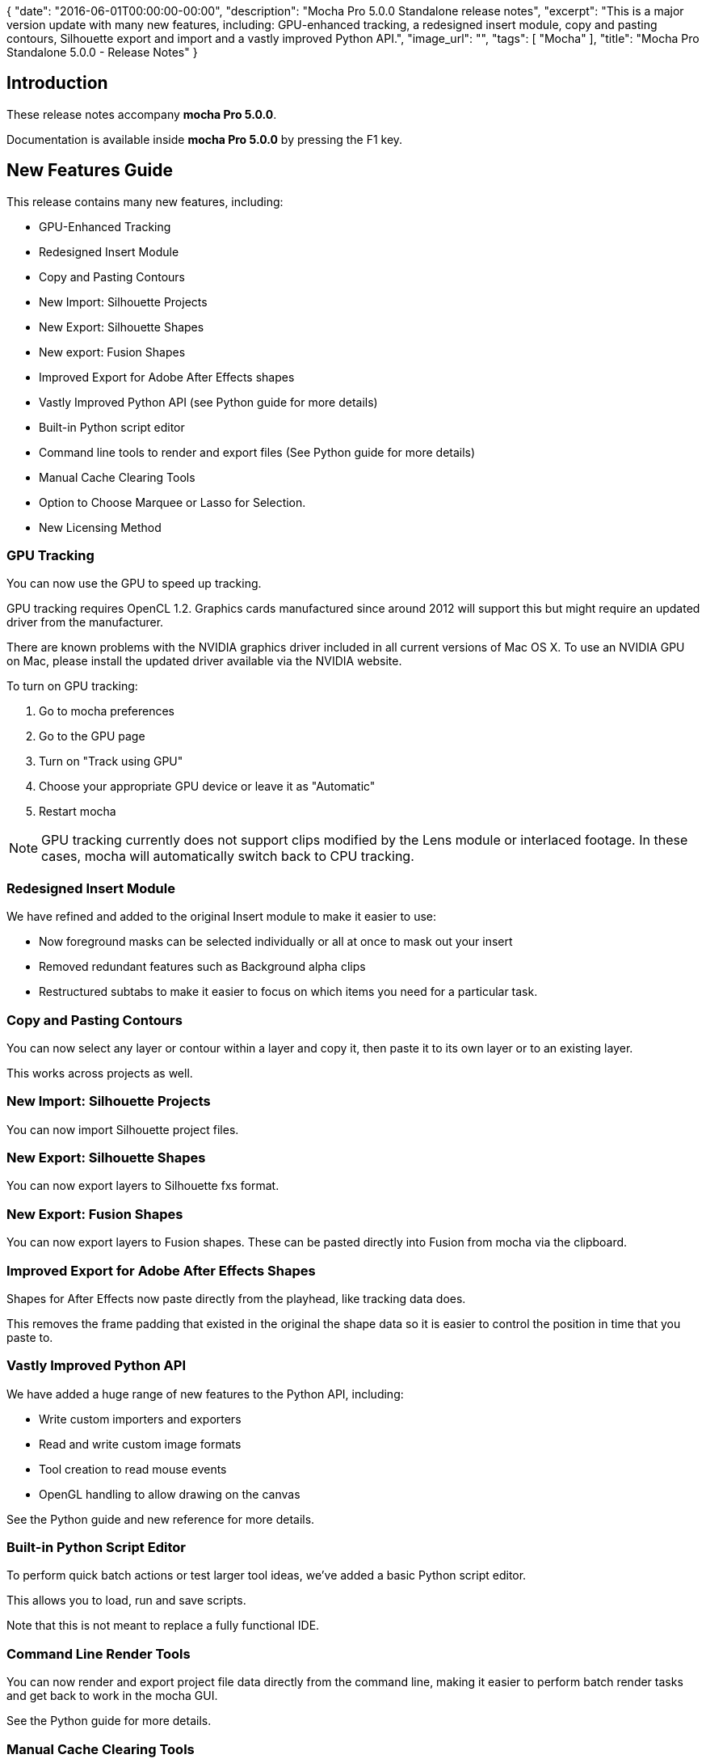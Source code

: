 {
   "date": "2016-06-01T00:00:00-00:00",
   "description": "Mocha Pro 5.0.0 Standalone release notes",
   "excerpt": "This is a major version update with many new features, including: GPU-enhanced tracking, a redesigned insert module, copy and pasting contours, Silhouette export and import and a vastly improved Python API.",
   "image_url": "",
   "tags": [
      "Mocha"
   ],
   "title": "Mocha Pro Standalone 5.0.0 - Release Notes"
}

:Author:    (C) Boris FX
:Email:     support@borisfx.com
:Date:      01/06/2016
:Revision:  mocha Pro 5.0.0

== Introduction
These release notes accompany *{revision}*.

Documentation is available inside *{revision}* by pressing the F1 key.

== New Features Guide
This release contains many new features, including:

* GPU-Enhanced Tracking
* Redesigned Insert Module
* Copy and Pasting Contours
* New Import: Silhouette Projects
* New Export: Silhouette Shapes
* New export: Fusion Shapes
* Improved Export for Adobe After Effects shapes
* Vastly Improved Python API (see Python guide for more details)
* Built-in Python script editor
* Command line tools to render and export files (See Python guide for more details)
* Manual Cache Clearing Tools
* Option to Choose Marquee or Lasso for Selection.
* New Licensing Method

=== GPU Tracking
You can now use the GPU to speed up tracking. 

GPU tracking requires OpenCL 1.2. Graphics cards manufactured since around 2012 will support this but might require an updated driver from the manufacturer.

There are known problems with the NVIDIA graphics driver included in all current versions of Mac OS X. To use an NVIDIA GPU on Mac, please install the updated driver available via the NVIDIA website.

.To turn on GPU tracking:
. Go to mocha preferences
. Go to the GPU page
. Turn on "Track using GPU"
. Choose your appropriate GPU device or leave it as "Automatic"
. Restart mocha

NOTE: GPU tracking currently does not support clips modified by the Lens module or interlaced footage. In these cases, mocha will automatically switch back to CPU tracking.

=== Redesigned Insert Module
We have refined and added to the original Insert module to make it easier to use:

* Now foreground masks can be selected individually or all at once to mask out your insert
* Removed redundant features such as Background alpha clips
* Restructured subtabs to make it easier to focus on which items you need for a particular task.

=== Copy and Pasting Contours
You can now select any layer or contour within a layer and copy it, then paste it to its own layer or to an existing layer.

This works across projects as well.

=== New Import: Silhouette Projects
You can now import Silhouette project files.

=== New Export: Silhouette Shapes
You can now export layers to Silhouette fxs format.

=== New Export: Fusion Shapes
You can now export layers to Fusion shapes. These can be pasted directly into Fusion from mocha via the clipboard.

=== Improved Export for Adobe After Effects Shapes
Shapes for After Effects now paste directly from the playhead, like tracking data does.

This removes the frame padding that existed in the original the shape data so it is easier to control the position in time that you paste to.

=== Vastly Improved Python API

We have added a huge range of new features to the Python API, including:

* Write custom importers and exporters
* Read and write custom image formats
* Tool creation to read mouse events
* OpenGL handling to allow drawing on the canvas

See the Python guide and new reference for more details.

=== Built-in Python Script Editor
To perform quick batch actions or test larger tool ideas, we've added a basic Python script editor.

This allows you to load, run and save scripts.

Note that this is not meant to replace a fully functional IDE.

=== Command Line Render Tools
You can now render and export project file data directly from the command line, making it easier to perform
batch render tasks and get back to work in the mocha GUI.

See the Python guide for more details.

=== Manual Cache Clearing Tools
New cache management tools are now available from the File menu.

You can clear either local project files or the global cache directory.

=== Marquee or Lasso Selection
The selection (Arrow) tool now lets you choose between the usual marquee box or a lasso selection, making it easier to select more complex shapes.

=== New Licensing Method
This edition also introduces a new licensing format to help make activation and deactivation easier for your licenses.

.To license the mocha Pro Standalone:
. Click on 'Activate' in the Welcome Screen or 'Licensing' from the Help menu
. Enter your details into the Registration dialog
. Paste or enter your serial number
. Click 'Next'.
. Click 'Activate'.
. mocha will then exit to reset the license state. Start mocha again to see the licensed product.

== Fixed Issues Since 4.1.3

[frame="top", grid="cols", cols="1,3", width="100%"]
|====
| *Issue:* | DE4581 Drift Compensation often doesn't run the first time a layer is tracked
| *Platform:* | All Platforms
| *Bug Description:* | Tracking correction was sometimes missed on the first run of a layer track.
|====

[frame="top", grid="cols", cols="1,3", width="100%"]
|====
| *Issue:* | DE4509 mocha python method track_layers() does not track backwards
| *Platform:* | All Platforms
| *Bug Description:* | You can now track backwards by entering frame ranges in track_layers()
|====

[frame="top", grid="cols", cols="1,3", width="100%"]
|====
| *Issue:* | DE4494 Wrong Film Type chosen when creating a project with 960 by 540 footage
| *Platform:* | All Platforms
| *Bug Description:* | Mocha doesn't auto-choose a PAR of 1.0 when using a resolution of 960x540
|====

[frame="top", grid="cols", cols="1,3", width="100%"]
|====
| *Issue:* | DE4461 Mattes are not invalidated when tracking keyframes are deleted
| *Platform:* | All Platforms
| *Bug Description:* | Layer mattes are now always recreated when modifying layers
|====

[frame="top", grid="cols", cols="1,3", width="100%"]
|====
| *Issue:* | DE4452 Cleanplate clips cannot be relinked
| *Platform:* | All Platforms
| *Bug Description:* | You can now correctly relink clean plates
|====

[frame="top", grid="cols", cols="1,3", width="100%"]
|====
| *Issue:* | DE4451 Parameters panel takes up too much vertical screen space
| *Platform:* | All Platforms
| *Bug Description:* | We have reduced the size of the parameters panel so there is more vertical space.
|====

[frame="top", grid="cols", cols="1,3", width="100%"]
|====
| *Issue:* | DE4375 Crash when autosave read-only projects in LE mode
| *Platform:* | All Platforms
| *Bug Description:* | A read-only project will no longer mocha if in LE mode.
|====

[frame="top", grid="cols", cols="1,3", width="100%"]
|====
| *Issue:* | DE4281 Severe pan/zoom lag on some systems
| *Platform:* | All platforms
| *Bug Description:* | Pan and Zoom shortcut toggles are no longer slow.
|====

[frame="top", grid="cols", cols="1,3", width="100%"]
|====
| *Issue:* | DE4106 When viewing a Layer Matte Clip, the user cannot edit contours
| *Platform:* | All platforms
| *Bug Description:* | You could not edit the spline when viewing a layer's matte clip.
|====

[frame="top", grid="cols", cols="1,3", width="100%"]
|====
| *Issue:* | DE4027 Sometimes changing PAR doesn't cause recalculation of tracking data
| *Platform:* | All Platforms
| *Bug Description:* | You can now adjust PAR and have tracking data recalculate correctly.
|====

[frame="top", grid="cols", cols="1,3", width="100%"]
|====
| *Issue:* | DE4022 Export to BCC centrepoint is missing headers
| *Platform:* | All platforms
| *Bug Description:* | BCC Centrepoint export now exports with correct headers.
|====

[frame="top", grid="cols", cols="1,3", width="100%"]
|====
| *Issue:* | DE3992 Exporting camera solve for moving object doesn't export nulls
| *Platform:* | All Platforms
| *Bug Description:* | You can now correctly export moving objects in Camera Solve.
|====

[frame="top", grid="cols", cols="1,3", width="100%"]
|====
| *Issue:* | DE3988 Crash attempting to export camera data without solving
| *Platform:* | All Platforms
| *Bug Description:* | There is no longer a crash when trying to export camera data before solving.
|====

[frame="top", grid="cols", cols="1,3", width="100%"]
|====
| *Issue:* | DE3956 Cannot use mov file if its extension contains capital letters
| *Platform:* | OS X and Windows: all
| *Bug Description:* | QuickTime files with .MOV extensions rather than .mov will now load correctly.
|====

[frame="top", grid="cols", cols="1,3", width="100%"]
|====
| *Issue:* | DE3944 Wrong GUI font style on Linux
| *Platform:* | Linux
| *Bug Description:* | Interface font looks correct on Linux
|====

[frame="top", grid="cols", cols="1,3", width="100%"]
|====
| *Issue:* | DE3942 Corner pin collapses to a single point if surface was tracked and adjusted outside of layer in/out points
| *Platform:* | All Platforms
| *Bug Description:* | Corner pin no longer collapses to a single point if surface was tracked and adjusted outside of layer in/out points
|====

[frame="top", grid="cols", cols="1,3", width="100%"]
|====
| *Issue:* | DE3940 mocha crashes when attempting to create a new project from a clip via Python
| *Platform:* | All Platforms
| *Bug Description:* | Attempting to create a project from a clip in the script editor no longer crashes mocha.
|====

[frame="top", grid="cols", cols="1,3", width="100%"]
|====
| *Issue:* | DE3937 mocha crashes on autosave after inserting in an opened project
| *Platform:* | All Platforms
| *Bug Description:* | Rendering an insert will no longer crash mocha once Autosave starts.
|====

[frame="top", grid="cols", cols="1,3", width="100%"]
|====
| *Issue:* | DE3936 Autosave works only once
| *Platform:* | All Platforms
| *Bug Description:* | Autosave now happens at proper intervals.
|====

[frame="top", grid="cols", cols="1,3", width="100%"]
|====
| *Issue:* | DE3932 Gamma Shifts when exporting rendered clips to tiff/dpx formats on Mac
| *Platform:* | OS X
| *Bug Description:* | Gamma problems could occur when rendering to TIFF or DPX
|====

[frame="top", grid="cols", cols="1,3", width="100%"]
|====
| *Issue:* | DE3912 Project that was saved via Python Script Editor doesn't appear in Recent files
| *Platform:* | All Platforms
| *Bug Description:* | Projects saved via the Python Script Editor now appear in recent files.
|====

[frame="top", grid="cols", cols="1,3", width="100%"]
|====
| *Issue:* | DE3895 Python Tools are not loaded when opening mocha via a project file or autosave load
| *Platform:* | All Platforms
| *Bug Description:* | Python tools now load correctly in all scenarios of project loading.
|====

[frame="top", grid="cols", cols="1,3", width="100%"]
|====
| *Issue:* | DE3880 Exporting rendered clips from ProRes4444 renders garbage on Mac
| *Platform:* | OS X
| *Bug Description:* | Exporting renders to any QuickTime format using ProRes4444 as source will show malformed renders.
|====

[frame="top", grid="cols", cols="1,3", width="100%"]
|====
| *Issue:* | DE3811 Exporting data for a single layer defaults to an untitled file name instead of using the layer name
| *Platform:* | All Platforms
| *Bug Description:* | Saving exported data for a single layer now sets the default filename to the layer name.
|====

[frame="top", grid="cols", cols="1,3", width="100%"]
|====
| *Issue:* | DE3734 Remove->Dissolve Mode parameter isn't saved in mocha project file
| *Platform:* | All Platforms
| *Bug Description:* | The Dissolve parameter
|====

[frame="top", grid="cols", cols="1,3", width="100%"]
|====
| *Issue:* | DE3723 Crash when changing Camera model after solving for a new project
| *Platform:* | All Platforms
| *Bug Description:* | Camera Solving and then selecting a new camera type will no longer crash mocha.
|====

[frame="top", grid="cols", cols="1,3", width="100%"]
|====
| *Issue:* | DE3470 Cannot create a new cleanplate clip by clicking "Create" button after changing clips in the corresponding dropdown
| *Platform:* | All Platforms
| *Bug Description:* | You can now create clean plate frames if you had previously switched to another clip in the dropdown.
|====

[frame="top", grid="cols", cols="1,3", width="100%"]
|====
| *Issue:* | DE3438 No ability to enter more than 5 digits in the Frame Offset field in the Create New Project dialog
| *Platform:* | All Platforms
| *Bug Description:* | Frame offset is no longer limited to 5 digits in the New Project dialog.
|====

[frame="top", grid="cols", cols="1,3", width="100%"]
|====
| *Issue:* | DE3807 Crash when duplicating several layers after undo of duplicating these layers
| *Platform:* | All Platforms
| *Bug Description:* | Undoing the duplication of several layers no longer crashes mocha if you try to duplicate them again.
|====

[frame="top", grid="cols", cols="1,3", width="100%"]
|====
| *Issue:* | DE3753 Clip page shows mono view mapping if the stereo mode was selected in the New Project Dialog
| *Platform:* | All Platforms
| *Bug Description:* | Stereo mapping is now shown correctly in the Clip tab after creation of a new project.
|====

[frame="top", grid="cols", cols="1,3", width="100%"]
|====
| *Issue:* | DE3742 mocha crashes on start if it was installed without Python feature on Windows
| *Platform:* | All Windows Platforms
| *Bug Description:* | You can run mocha on Windows without installing the Python option.
|====

[frame="top", grid="cols", cols="1,3", width="100%"]
|====
| *Issue:* | DE3725 Matte clip of a duplicated layer remains after undo of the layer duplication
| *Platform:* | All Platforms
| *Bug Description:* | If you undo a layer duplication the matte clip is now also removed.
|====

[frame="top", grid="cols", cols="1,3", width="100%"]
|====
| *Issue:* | DE3701 Crash when copy/paste keyframes in the Dope Sheet
| *Platform:* | All Platforms
| *Bug Description:* | Copying and pasting keyframes in the dopesheet no longer crashes mocha.
|====

[frame="top", grid="cols", cols="1,3", width="100%"]
|====
| *Issue:* | DE3684 Exported camera nulls names are shuffled
| *Platform:* | All Platforms
| *Bug Description:* | Camera nulls are now labelled with the expected orientation to the original surface placement.
|====

[frame="top", grid="cols", cols="1,3", width="100%"]
|====
| *Issue:* | DE3628 Wrong distortion maps export to .EXR and .SXR formats
| *Platform:* | All Platforms
| *Bug Description:* | Lens distortion maps now render correctly to EXR/SXR formats.
|====

[frame="top", grid="cols", cols="1,3", width="100%"]
|====
| *Issue:* | DE3674 Cannot read rendered clips for projects that were based on EXR footage
| *Platform:* | All Platforms
| *Bug Description:* | Rendered files based on EXR source now read correctly in mocha.
|====

[frame="top", grid="cols", cols="1,3", width="100%"]
|====
| *Issue:* | DE3673 DPX and TIF selection multiply in "Format for results clips" on every opening of preferences
| *Platform:* | All Platforms
| *Bug Description:* | Opening Preferences multiple times no longer duplicates the result clips options.
|====

[frame="top", grid="cols", cols="1,3", width="100%"]
|====
| *Issue:* | DE3657 Beziers warp incorrectly when moving them in Lock Tangents mode
| *Platform:* | All Platforms
| *Bug Description:* | Lock Tangents for Beziers now works correctly.
|====

[frame="top", grid="cols", cols="1,3", width="100%"]
|====
| *Issue:* | DE3601 Cannot load some RGBA tiff images in to mocha
| *Platform:* | All Platforms
| *Bug Description:* | Mocha now correctly reads in TIF images with an alpha channel.
|====

[frame="top", grid="cols", cols="1,3", width="100%"]
|====
| *Issue:* | DE3597 Crash when closing a project if the project before was closed without "Retain cached renders"
| *Platform:* | All Platforms
| *Bug Description:* | Opening another project no longer crashes mocha if you turned off "Retain cached renders" for the current file.
|====

[frame="top", grid="cols", cols="1,3", width="100%"]
|====
| *Issue:* | DE3593 Changing the Results clip format in Preferences does nothing for projects based on some formats
| *Platform:* | All Platforms
| *Bug Description:* | Some formats would force mocha to cache Results to TIF rather than DPX, even if DPX was selected.
|====

[frame="top", grid="cols", cols="1,3", width="100%"]
|====
| *Issue:* | DE3582 Stabilize button is not working when tracking
| *Platform:* | All Platforms
| *Bug Description:* | The View Controls Stabilize button now works while tracking.
|====

[frame="top", grid="cols", cols="1,3", width="100%"]
|====
| *Issue:* | DE3547 Cache and rendered clips files aren't removed after closing a modified project
| *Platform:* | All Platforms
| *Bug Description:* | Cached files now remove correctly when unchecking the "Retain cached renders" option on close.
|====

[frame="top", grid="cols", cols="1,3", width="100%"]
|====
| *Issue:* | DE3515 After undo changes parameters the corresponding dopesheet keyframes aren't removed
| *Platform:* | All Platforms
| *Bug Description:* | Undoing some parameter changes didn't remove the keyframes from the dopesheet.
|====

[frame="top", grid="cols", cols="1,3", width="100%"]
|====
| *Issue:* | DE3505 Wrong spline IDs after merging projects
| *Platform:* | All Platforms
| *Bug Description:* | Spline control point IDs are now unique when merging.
|====

[frame="top", grid="cols", cols="1,3", width="100%"]
|====
| *Issue:* | DE3490 Wrong clip location path is shown on the Clip page if the original clip was relinked
| *Platform:* | All Platforms
| *Bug Description:* | Relinked footage now correctly shows the relinked path, not the original path.
|====

[frame="top", grid="cols", cols="1,3", width="100%"]
|====
| *Issue:* | DE3476 Stereo Offset parameters are shown in the dope sheet and curve editor for mono projects
| *Platform:* | All Platforms
| *Bug Description:* | Switching back to a mono project after creating it as a stereo project would still show stereo values in the dope sheet.
|====

[frame="top", grid="cols", cols="1,3", width="100%"]
|====
| *Issue:* | DE3471 Video gamma resets when switching colorspace
| *Platform:* | All Platforms
| *Bug Description:* | Changing between colorspaces such as log or linear would reset the gamma value.
|====

[frame="top", grid="cols", cols="1,3", width="100%"]
|====
| *Issue:* | DE3443 Undo doesn't work correctly for successively changed reference points in the AdjustTrack page
| *Platform:* | All Platforms
| *Bug Description:* | Moving reference points in AdjustTrack will now undo correctly.
|====

[frame="top", grid="cols", cols="1,3", width="100%"]
|====
| *Issue:* | DE3435 Inconsistent behavior when removing AdjustTrack keyframe for a master frame
| *Platform:* | All Platforms
| *Bug Description:* | Previously deleted keyframes no longer come back when trying to remove other AdjustTrack keyframes
|====

[frame="top", grid="cols", cols="1,3", width="100%"]
|====
| *Issue:* | DE3434 Redundant AdjustTrack keyframe is created after attempt to delete keyframe for the master frame
| *Platform:* | All Platforms
| *Bug Description:* | A redundant AdjustTrack keyframe is no longer created in the dopesheet after an attempt to delete the master frame
|====

[frame="top", grid="cols", cols="1,3", width="100%"]
|====
| *Issue:* | DE3416 Asterisk near the project name doesn't disappear after saving a project on the AdjustTrack page
| *Platform:* | All Platforms
| *Bug Description:* | Saving a project now removes the asterisk from the project title on all module pages.
|====

[frame="top", grid="cols", cols="1,3", width="100%"]
|====
| *Issue:* | DE3415 OK button doesn't become enabled after selecting the required file for QuickTime export in Export Rendered Data dialogs
| *Platform:* | All Platforms
| *Bug Description:* | If you select outside of the QuickTime movie field in Export Rendered Shape/Clip dialogs, OK will no longer become disabled after choosing the file.
|====

[frame="top", grid="cols", cols="1,3", width="100%"]
|====
| *Issue:* | DE3400 "mocha Pro: No such file or directory" error when launching mocha from Terminal on Linux
| *Platform:* | Linux
| *Bug Description:* | There is now no error when launching mocha from Terminal on Linux
|====

[frame="top", grid="cols", cols="1,3", width="100%"]
|====
| *Issue:* | DE3382 Activation can sometimes be unable to write license to disk
| *Platform:* | All Platforms
| *Bug Description:* | License writing has been made more robust.
|====

[frame="top", grid="cols", cols="1,3", width="100%"]
|====
| *Issue:* | DE3375 Autosave works even if switched off in Preferences
| *Platform:* | All Platforms
| *Bug Description:* | Autosave can now be turned off properly.
|====

[frame="top", grid="cols", cols="1,3", width="100%"]
|====
| *Issue:* | DE3320 Colorspace parameters are enabled for exr projects
| *Platform:* | All Platforms
| *Bug Description:* | All colorspace controls were available for EXR files.
|====

[frame="top", grid="cols", cols="1,3", width="100%"]
|====
| *Issue:* | DE3062 Layers created by Bezier tool jump to the first layer position after changing activeness state of layer points on Mac
| *Platform:* | OS X
| *Bug Description:* | Bezier layers created after deactivating points on a different layer no longer collapse.
|====

[frame="top", grid="cols", cols="1,3", width="100%"]
|====
| *Issue:* | DE2859 Dope Sheet doesn't change number of frames after changing project length
| *Platform:* | All Platforms
| *Bug Description:* | The dopesheet would remain locked to the previous frames if you changed the Project length in Project Settings.
|====

[frame="top", grid="cols", cols="1,3", width="100%"]
|====
| *Issue:* | DE2822 Layer matte clips can be deleted
| *Platform:* | All Platforms
| *Bug Description:* | You can no longer delete dynamically generated layer mattes.
|====

[frame="top", grid="cols", cols="1,3", width="100%"]
|====
| *Issue:* | DE2780 Log parameters are enabled for Linear colorspace
| *Platform:* | All Platforms
| *Bug Description:* | Log parameters are now switched off when working in Linear space.
|====

[frame="top", grid="cols", cols="1,3", width="100%"]
|====
| *Issue:* | DE2775 Extra space in a project and clip names when creating a project based on certain footage
| *Platform:* | All Platforms
| *Bug Description:* | Sequences with spaces between the name and the number would create file names or clip names with a space on the end.
|====

[frame="top", grid="cols", cols="1,3", width="100%"]
|====
| *Issue:* | DE2565 Some keyframes are created when selecting a layer while on the Remove page
| *Platform:* | All Platforms
| *Bug Description:* | Selecting a layer on the remove page would create a keyframe.
|====

[frame="top", grid="cols", cols="1,3", width="100%"]
|====
| *Issue:* | DE2483 Sometimes there is the "Original and fill image formats don't match" error in remove with imported cleanplate clip
| *Platform:* | All Platforms
| *Bug Description:* | The remove module would not read in some clean plate clips, which would then throw an error.
|====

[frame="top", grid="cols", cols="1,3", width="100%"]
|====
| *Issue:* | DE2211 Crash in solving some projects
| *Platform:* | All Platforms
| *Bug Description:* | Some projects would crash mocha when trying to perform a camera solve.
|====

[frame="top", grid="cols", cols="1,3", width="100%"]
|====
| *Issue:* | DE1836 'toggle active layer' makes render fail
| *Platform:* | All Platforms
| *Bug Description:* | You can now render the whole timeline regardless of whether there are deactivated layer keyframes.
|====

[frame="top", grid="cols", cols="1,3", width="100%"]
|====
| *Issue:* | DE1658 Exported file cannot be renamed in exporting to Shake Rotoshape format
| *Platform:* | All Platforms
| *Bug Description:* | A renamed shake shape file will now save as that file name.
|====

[frame="top", grid="cols", cols="1,3", width="100%"]
|====
| *Issue:* | DE1248 Cannot edit duplicated layer after redone duplication
| *Platform:* | All Platforms
| *Bug Description:* | If you redo a duplicated layer after undo it is now editable.
|====

[frame="top", grid="cols", cols="1,3", width="100%"]
|====
| *Issue:* | DE406 Mocha prompts to save even when no change has been made in a project
| *Platform:* | All Platforms
| *Bug Description:* | Mocha no longer asks you to save on close if you have already saved the project
|====


== Known Issues

[frame="top", grid="cols", cols="1,3", width="100%"]
|====
| *Issue:* | DE4590 "Apply" button in Insert 3D offset is turned off when reopening mocha
| *Platform:* | All Platforms
| *Bug Description:* | The "Apply" button in the Insert Transform tab currently resets when closing mocha.
| *Workaround:* | Turn Apply on again.
|====

[frame="top", grid="cols", cols="1,3", width="100%"]
|====
| *Issue:* | DE4588 Infinite loop error message when adjusting surface in manual track
| *Platform:* | All Platforms
| *Bug Description:* | In rare cases you can get a repeating error message if you try to adjust a tracked surface in Manual mode.
| *Workaround:* | None.
|====

[frame="top", grid="cols", cols="1,3", width="100%"]
|====
| *Issue:* | DE4571 X-Splines with very close points cause spline problems in AE 'Paste mocha mask'
| *Platform:* | All Platforms
| *Bug Description:* | X-spline Points too close together can cause erratic splines with 'Paste mocha mask'
| *Workaround:* | Use bezier or pull points further out.
|====

[frame="top", grid="cols", cols="1,3", width="100%"]
|====
| *Issue:* | DE4565 EXR performance is slower than expected
| *Platform:* | All Platforms
| *Bug Description:* | EXR performance needs improvement
| *Workaround:* | Use another format.
|====

[frame="top", grid="cols", cols="1,3", width="100%"]
|====
| *Issue:* | DE4554 Point insertion tool reverts back to pick tool after zooming or moving
| *Platform:* | All Platforms
| *Bug Description:* | If you zoom or pan using toggles, the point insertion tools returns to the Pick tool.
| *Workaround:* | None.
|====

[frame="top", grid="cols", cols="1,3", width="100%"]
|====
| *Issue:* | DE4543 GeForce GTX 470 is incorrectly rejected for GPU tracking support
| *Platform:* | All Platforms
| *Bug Description:* | This card should not be rejected by the mocha GPu tracker
| *Workaround:* | None.
|====

[frame="top", grid="cols", cols="1,3", width="100%"]
|====
| *Issue:* | DE4542 Layers with project in points always paste to the start of the timeline in Fusion
| *Platform:* | All Platforms
| *Bug Description:* | Fusion tracking data always pasted to the start of the Fusion timeline, regardless of the in point set in mocha
| *Workaround:* | Move keys forward in Fusion.
|====

[frame="top", grid="cols", cols="1,3", width="100%"]
|====
| *Issue:* | DE4540 Layers with in points outside of the Project in point do not export shapes correctly to Fusion
| *Platform:* | All Platforms
| *Bug Description:* | Layers do not come in correctly when the layer in point is before the project in point
| *Workaround:* | Set the  layer in point to be the same as the project in point if it is before the project in point.
|====

[frame="top", grid="cols", cols="1,3", width="100%"]
|====
| *Issue:* | DE4491 Tracking with a script no longer updates view correctly
| *Platform:* | All Platforms
| *Bug Description:* | Tracking via the Python script editor doesn't update the canvas correctly.
| *Workaround:* | None.
|====

[frame="top", grid="cols", cols="1,3", width="100%"]
|====
| *Issue:* | DE4484 Remove keyframe doesn't auto update
| *Platform:* | All Platforms
| *Bug Description:* | Creating a keyframe doesn't enable the "remove keyframe" button.
| *Workaround:* | Move the playhead away from the key and then return it.
|====

[frame="top", grid="cols", cols="1,3", width="100%"]
|====
| *Issue:* | DE4468 Cannot remove mesh point keyframes
| *Platform:* | All Platforms
| *Bug Description:* | Removing mesh warp keyframes does not update the mesh.
| *Workaround:* | None.
|====

[frame="top", grid="cols", cols="1,3", width="100%"]
|====
| *Issue:* | DE4463 Crop mask parameters cannot be changed by mouse rotation gradually
| *Platform:* | All Platforms
| *Bug Description:* | Mouse control of clip crop masks cannot be done gradually.
| *Workaround:* | Manually change values.
|====

[frame="top", grid="cols", cols="1,3", width="100%"]
|====
| *Issue:* | DE4462 Zoom windows show whole clip image for the cropped clip
| *Platform:* | All Platforms
| *Bug Description:* | You can see the whole clip image in Zoom windows even if they are cropped.
| *Workaround:* | None.
|====

[frame="top", grid="cols", cols="1,3", width="100%"]
|====
| *Issue:* | DE4458 GPU tracking isn't stopped when the object is out of the image
| *Platform:* | All Platforms
| *Bug Description:* | GPU keeps on tracking if the layer goes out of the image.
| *Workaround:* | Stop manually.
|====

[frame="top", grid="cols", cols="1,3", width="100%"]
|====
| *Issue:* | DE4446 Manual Track surface adjustments only works sporadically when using Wacom Tablet
| *Platform:* | All Platforms
| *Bug Description:* | Using a tablet can sometimes effect manual adjutment of the surface
| *Workaround:* | Use a mouse instead.
|====

[frame="top", grid="cols", cols="1,3", width="100%"]
|====
| *Issue:* | DE4445 Values for Clip.get_info is empty on reopened project
| *Platform:* | All Platforms
| *Bug Description:* | Python values for Clip_get_info is empty when reopening a project.
| *Workaround:* | None.
|====

[frame="top", grid="cols", cols="1,3", width="100%"]
|====
| *Issue:* | DE4441 mocha Pro takes very long time to verify on Mac
| *Platform:* | All Platforms
| *Bug Description:* | Presently a bug in El Capitan causes mocha Pro to take a very long time to verify.
| *Workaround:* | Turn of app security in Security and Privacy settings before running the first time.
|====

[frame="top", grid="cols", cols="1,3", width="100%"]
|====
| *Issue:* | DE4418 Sometimes there is an "Original and fill image formats don't match" error in remove with imported cleanplate clip from V4
| *Platform:* | All Platforms
| *Bug Description:* | Importing old clean plates can cause some read issues in the remove module.
| *Workaround:* | None.
|====

[frame="top", grid="cols", cols="1,3", width="100%"]
|====
| *Issue:* | DE4408 Masks and shapes with non-Latin characters are not pasted correctly in AE
| *Platform:* | All Platforms
| *Bug Description:* | Non-Latin 1 names for layers will paste to AE with incorrect characters.
| *Workaround:* | None.
|====

[frame="top", grid="cols", cols="1,3", width="100%"]
|====
| *Issue:* | DE4380 Export Rendered Shapes does not support some image formats if high bit-depth clip is shown in viewer
| *Platform:* | All Platforms
| *Bug Description:* | A high-depth clip showing in the viewer stops support for some images when exporting to Export Rendered Shapes
| *Workaround:* | Switch clips in the viewer.
|====

[frame="top", grid="cols", cols="1,3",  width="100%"]
|====
| *Issue:* | DE4347 Track Using GPU option is enabled when there are no devices with appropriate OpenCL version
| *Platform:* | All Platforms
| *Bug Description:* | Some devices are shown that do not have the correct level of OpenCL support.
| *Workaround:* | None.
|====

[frame="top", grid="cols", cols="1,3",  width="100%"]
|====
| *Issue:* | DE4346 Gamma resets from 2.2 to 1.0 when relinking EXR files
| *Platform:* | All Platforms
| *Bug Description:* | Gamma resets from 2.2 to 1.0 when relinking EXR files.
| *Workaround:* | Change back to 2.2 in the Clip page.
|====

[frame="top", grid="cols", cols="1,3",  width="100%"]
|====
| *Issue:* | DE4320 All OpenCL devices should be available to choose in the device selection drop down
| *Platform:* | All Platforms
| *Bug Description:* | Some devices are missing or unelectable in the OpenCL device drop down
| *Workaround:* | None.
|====

[frame="top", grid="cols", cols="1,3", width="100%"]
|====
| *Issue:* | DE4319 Selection tools should be in tools
| *Platform:* | All platforms
| *Bug Description:* | The lasso and marquee selection tools should be in the Tools section of the Key shortcuts dialog.
| *Workaround:* | None
|====

[frame="top", grid="cols", cols="1,3", width="100%"]
|====
| *Issue:* | DE4310 Errors installing mocha on Centos 7
| *Platform:* | Linux
| *Bug Description:* | Centos 7 is presently not supported by mocha installers.
| *Workaround:* | None
|====

[frame="top", grid="cols", cols="1,3", width="100%"]
|====
| *Issue:* | DE4306 GPU tracker shows different tracking results to CPU for projects with Lens distortion
| *Platform:* | All Platforms
| *Bug Description:* | Lens distortion is presently not supported by the GPU
| *Workaround:* | Use CPU tracking instead.
|====

[frame="top", grid="cols", cols="1,3", width="100%"]
|====
| *Issue:* | DE4275 Wrong focus behavior after cancelling conversion to 8 bit dialog for a matte clip
| *Platform:* | All Platforms
| *Bug Description:* | Focus jumps to the Porject in point field when cancelling matte clip conversion.
| *Workaround:* | None
|====

[frame="top", grid="cols", cols="1,3", width="100%"]
|====
| *Issue:* | DE4274 Canvas drops to the "Selected layer" from the layer matte clip after renaming the layer
| *Platform:* | All Platforms
| *Bug Description:* | If you rename the layer while viewing a matte clip, the view changes back to "Selected layer"
| *Workaround:* | Reselect the matte clip from the clip view options
|====

[frame="top", grid="cols", cols="1,3", width="100%"]
|====
| *Issue:* | DE4271 Zoom windows aren't moved when we drag mouse pointer over them on the Track and the Camera Solve pages
| *Platform:* | All Platforms
| *Bug Description:* | If you move the mouse over the zoom windows in some modules, they do not move out of the way.
| *Workaround:* | None
|====

[frame="top", grid="cols", cols="1,3", width="100%"]
|====
| *Issue:* | DE4269 Tracking layers via Python command line eats a lot of memory
| *Platform:* | All Platforms
| *Bug Description:* | Using the track_layers command in mocha Python can cause a massive spike in memory usage.
| *Workaround:* | None
|====

[frame="top", grid="cols", cols="1,3", width="100%"]
|====
| *Issue:* | DE4268 "Undo Render in All Frames" is not enabled for Stabilize
| *Platform:* | All Platforms
| *Bug Description:* | You cannot undo the renders in Stabilize.
| *Workaround:* | Delete the stabilize render clip from the Clips module.
|====

[frame="top", grid="cols", cols="1,3", width="100%"]
|====
| *Issue:* | DE4267 GPU tracking works only for Large Motion tracking model
| *Platform:* | All Platforms
| *Bug Description:* | Presently you can only use Large Motion when tracking with the GPU
| *Workaround:* | Switch off GPU tracking.
|====


[frame="top", grid="cols", cols="1,3", width="100%"]
|====
| *Issue:* | DE4265 Low accuracy warning isn't shown after changing export type
| *Platform:* | All Platforms
| *Bug Description:* | If you export a camera solve and then export again to another data type, you are not warned about any low accuracy nulls.
| *Workaround:* | None.
|====

[frame="top", grid="cols", cols="1,3", width="100%"]
|====
| *Issue:* | DE4263 Adjusting manual tracking with a tablet pen alters other keyframes
| *Platform:* | All Platforms
| *Bug Description:* | 	If you track frames then add manual track keyframes with a tablet pen, the other frames offset.
| *Workaround:* | If you use a mouse it behaves normally.
|====


[frame="top", grid="cols", cols="1,3", width="100%"]
|====
| *Issue:* | DE4261 Pressing Zoom(Z) or Pan(X) keys causes overlays to disappear and alpha to stop working if Proxy is not 1:1
| *Platform:* | All Platforms
| *Bug Description:* | If you use the Z or X (the default pan/zoom) keys, overlays and alpha stop showing. Unselecting the key turns them back on.
| *Workaround:* | Stay on 1:1 resolution
|====


[frame="top", grid="cols", cols="1,3", width="100%"]
|====
| *Issue:* | DE4258 Sometimes AE mask looks incorrect when exporting an x-spline
| *Platform:* | All Platforms
| *Bug Description:* | Some AE bezier masks can have unexpected curves when exporting from an x-spline layer
| *Workaround:* | None
|====

[frame="top", grid="cols", cols="1,3", width="100%"]
|====
| *Issue:* | DE4257 "Cache manager: attempt to free used image" error when closing mocha during tracking process
| *Platform:* | All Platforms
| *Bug Description:* | There is a cache manager error when closing mocha if python tracking is running.
| *Workaround:* | None
|====

[frame="top", grid="cols", cols="1,3", width="100%"]
|====
| *Issue:* | DE4255 Sometimes there is the ability to choose a Relative path in the Preferences dialog that causes project creation fails
| *Platform:* | All Platforms
| *Bug Description:* | If you set a relative path by default in preferences, it can sometimes fail to be able to create the project due to not having a usable path.
| *Workaround:* | Force quit
|====

[frame="top", grid="cols", cols="1,3", width="100%"]
|====
| *Issue:* | DE4254 mocha process will still be running if mocha was closed while a Python script is executing
| *Platform:* | All Platforms
| *Bug Description:* | If you are running a script in the Python editor and quit mocha, the mocha process will not exit.
| *Workaround:* | Force quit
|====

[frame="top", grid="cols", cols="1,3", width="100%"]
|====
| *Issue:* | DE4251 GUI control states are changed if autosave process starts upon tracking launched from Python Script Editor
| *Platform:* | All Platforms
| *Bug Description:* | If autosave kicks in while tracking using a Python script in the script editor, the timeline gui controls change so that you can't stop the track.
| *Workaround:* | None
|====

[frame="top", grid="cols", cols="1,3", width="100%"]
|====
| *Issue:* | DE4246 No insert preview on any other clip other than the original clip
| *Platform:* | All Platforms
| *Bug Description:* | When a layer has an insert clip, you are unable to view it unless you are viewing the original tracking input clip on the canvas.
| *Workaround:* | Switch to tracking input clip in the viewer.
|====

[frame="top", grid="cols", cols="1,3", width="100%"]
|====
| *Issue:* | DE4212 GPU tracker crashes on certain hardware
| *Platform:* | All Platforms
| *Bug Description:* | Some systems crash when using GPU tracking.
| *Workaround:* | Turn off GPU tracking or use a different card/driver.
|====

[frame="top", grid="cols", cols="1,3", width="100%"]
|====
| *Issue:* | DE4193 Wrong order after pasting copied layers if their order was changed
| *Platform:* | All Platforms
| *Bug Description:* | If you copy a layers after reordering them in the layer controls, they don't paste in the same order.
| *Workaround:* | None
|====

[frame="top", grid="cols", cols="1,3", width="100%"]
|====
| *Issue:* | DE4181 Tracking data is not the same when retracking the same layers after removing tracking keyframes
| *Platform:* | All Platforms
| *Bug Description:* | Tracking a layer, removing keyframes and tracking again can show different results to the initial track.
| *Workaround:* | Delete layer and start track again.
|====

[frame="top", grid="cols", cols="1,3", width="100%"]
|====
| *Issue:* | DE4177 Switching between different layouts makes canvas area change position
| *Platform:* | All Platforms
| *Bug Description:* | When switching between different views using CMD+1, CMD+2, CMD+3 buttons, the currently viewed area changes.
| *Workaround:* | None
|====

[frame="top", grid="cols", cols="1,3", width="100%"]
|====
| *Issue:* | DE4174 Wrong layer order in groups after project merging with the "Merge groups together" option
| *Platform:* | All Platforms
| *Bug Description:* | There is a mixed layer order in groups after project merging with "Merge groups together" when using a new name or keeping the existing name.
| *Workaround:* | None
|====

[frame="top", grid="cols", cols="1,3", width="100%"]
|====
| *Issue:* | DE4161 Cannot render an Insert after rendering stereo Remove if Insert clip contains predefined Grid clips on Linux
| *Platform:* | Linux
| *Bug Description:* | Attempting to render predefined Grid clips in the Insert module after rendering a Remove in stereo causes an error.
| *Workaround:* | Select an insert clip before performing a Remove render
|====

[frame="top", grid="cols", cols="1,3", width="100%"]
|====
| *Issue:* | DE4150 Deactivation layer on some frame range makes render fail
| *Platform:* | All Platforms
| *Bug Description:* | Deactivating a layer over a frame range can cause renders to fail.
| *Workaround:* | None
|====

[frame="top", grid="cols", cols="1,3", width="100%"]
|====
| *Issue:* | DE4138 Removing a selected point after stepping over points causes removing the layer
| *Platform:* | All Platforms
| *Bug Description:* | Using the '{' and '}' keys to step over points will delete the layer if you try to delete the single point.
| *Workaround:* | Select the point without stepping first.
|====

[frame="top", grid="cols", cols="1,3", width="100%"]
|====
| *Issue:* | DE4134 States of add/delete keyframe buttons are incorrect after adding/removing keyframes
| *Platform:* | All Platforms
| *Bug Description:* | Delete keyframe is disabled and add keyframe button is enabled when animating a control point, and vice versa when on a non-keyframed frame.
| *Workaround:* | None
|====

[frame="top", grid="cols", cols="1,3", width="100%"]
|====
| *Issue:* | DE4118 In/Out durations for each layer are not trimmed in Fusion shapes
| *Platform:* | All Platforms
| *Bug Description:* | Poly nodes extend to entire comp duration rather than the extents matching micha layer ranges.
| *Workaround:* | None
|====

[frame="top", grid="cols", cols="1,3", width="100%"]
|====
| *Issue:* | DE4115 Poor performance when rendering R3D clips on proxy scale
| *Platform:* | All Platforms
| *Bug Description:* | Performance is slow when rendering with R3D footage that isn't set to full resolution.
| *Workaround:* | Set resolution to Full (1:1) before rendering.
|====

[frame="top", grid="cols", cols="1,3", width="100%"]
|====
| *Issue:* | DE4098 Tracking data is not applied to the canvas when tracking starts from a frame without a keyframe
| *Platform:* | All Platforms
| *Bug Description:* | If you start tracking a layer from a frame different to where you drew it, the layer will not update correctly until after tracking is done.
| *Workaround:* | None
|====

[frame="top", grid="cols", cols="1,3", width="100%"]
|====
| *Issue:* | DE4096 Sometimes changing PAR from Python scripts doesn't cause recalculation of tracking data
| *Platform:* | All Platforms
| *Bug Description:* | Tracking data is recalculated incorrectly when changing the PAR via Python.
| *Workaround:* | None
|====

[frame="top", grid="cols", cols="1,3", width="100%"]
|====
| *Issue:* | DE4052 Render cache files are not removed after closing a project without retain cache renders
| *Platform:* | All Platforms
| *Bug Description:* | Unchecking "Retain Cached Renders" when closing a project does not clear the cache.
| *Workaround:* | Use the cache clearing tools in the file menu or delete manually.
|====

[frame="top", grid="cols", cols="1,3", width="100%"]
|====
| *Issue:* | DE4051 Stabilize rendering works wrong for not Full proxy scale
| *Platform:* | All Platforms
| *Bug Description:* | Half and Quarter proxies do not stabilize correctly when rendering.
| *Workaround:* | Switch to full resolution before rendering in the Stabilize module.
|====

[frame="top", grid="cols", cols="1,3", width="100%"]
|====
| *Issue:* | DE4049 Cannot change some parameters for invisible layers on the Track page
| *Platform:* | All Platforms
| *Bug Description:* | If you turn off the visibility of a layer, some of its parameters cannot be altered.
| *Workaround:* | Turn on the layer visibility.
|====

[frame="top", grid="cols", cols="1,3", width="100%"]
|====
| *Issue:* | DE4031 Improper diagnostics for incomplete Python tool
| *Platform:* | All Platforms
| *Bug Description:* | Script editor output does not warn of Python tool errors.
| *Workaround:* | None
|====

[frame="top", grid="cols", cols="1,3", width="100%"]
|====
| *Issue:* | DE4028 Cannot change parameters in grouped layers for some projects
| *Platform:* | All Platforms
| *Bug Description:* |	Layers inside groups have sporadic ability to change radio buttons and check boxes
| *Workaround:* | Pull layers out of group
|====

[frame="top", grid="cols", cols="1,3", width="100%"]
|====
| *Issue:* | DE4001 Error when closing a project after rendering on the Remove page if the removed layer has defined matte clip in the Layer Properties pane
| *Platform:* | All Platforms
| *Bug Description:* | Using a custom matte import for a layer involved in a remove render can cause an error when trying to clear the cache.
| *Workaround:* | None
|====

[frame="top", grid="cols", cols="1,3", width="100%"]
|====
| *Issue:* | DE3995 Auto Camera Solve shows zero quality without warnings for some projects
| *Platform:* | All Platforms
| *Bug Description:* | Auto camera solves sometimes solve to 0% and don't advise another approach.
| *Workaround:* | Try solving with a non-Auto solve.
|====

[frame="top", grid="cols", cols="1,3", width="100%"]
|====
| *Issue:* | DE3980 Shape data to out of sync if layer has in point different to timeline
| *Platform:* | All Platforms
| *Bug Description:* | If a layer has a different in point to the project in point, it is out of sync.
| *Workaround:* | Extend the layer in point to the start of the project.
|====

[frame="top", grid="cols", cols="1,3", width="100%"]
|====
| *Issue:* | DE3976 Windowed EXRs open at full resolution
| *Platform:* | All Platforms
| *Bug Description:* | EXRs with windows still open at full resolution.
| *Workaround:* | None
|====

[frame="top", grid="cols", cols="1,3", width="100%"]
|====
| *Issue:* | DE3953 Entered values don't save in Lens parameter widgets after selecting Distortion Maps type
| *Platform:* | All Platforms
| *Bug Description:* | Selecting Distortion Maps model doesn't always let you change the Lens parameters.
| *Workaround:* | None
|====

[frame="top", grid="cols", cols="1,3", width="100%"]
|====
| *Issue:* | DE3949 mocha crashes on exit after creating a project based on ProRes footage if there are no ProRes codecs but Blackmagic codec is installed
| *Platform:* | OS X
| *Bug Description:* | mocha crashes on exit after creating a project based on ProRes footage if there are no ProRes codecs but Blackmagic codec is installed
| *Workaround:* | Install ProRes codecs
|====

[frame="top", grid="cols", cols="1,3", width="100%"]
|====
| *Issue:* | DE3943 Twisted loops occur in beziers for some exports
| *Platform:* | All Platforms
| *Bug Description:* | Exported Beziers can sometimes have looped splines in closely animated points.
| *Workaround:* | None
|====

[frame="top", grid="cols", cols="1,3", width="100%"]
|====
| *Issue:* | DE3935 Mocha loads behind After Effects when launching from "Track in mocha AE" on  OS X
| *Platform:* | OS X
| *Bug Description:* | Mocha always loads in the background when launching it from After Effects.
| *Workaround:* | None
|====

[frame="top", grid="cols", cols="1,3", width="100%"]
|====
| *Issue:* | DE3911 Cannot render insert with the mocharender.py utility if the rendered layer has some predefined insert clip
| *Platform:* | All Platforms
| *Bug Description:* | Inserting  predefined clips like Logo and Grid8x8 will not let you render that layer via command line.
| *Workaround:* | Use a custom clip.
|====

[frame="top", grid="cols", cols="1,3", width="100%"]
|====
| *Issue:* | DE3890 Maximized mocha window size never remembers state on Mac
| *Platform:* | OS X
| *Bug Description:* | Opening mocha on OS X will resize the window, even if you have adjusted it to full screen previously.
| *Workaround:* | None
|====

[frame="top", grid="cols", cols="1,3", width="100%"]
|====
| *Issue:* | DE3860 Render buttons are disabled if the playhead is out of the frame range of the selected layer
| *Platform:* | All Platforms
| *Bug Description:* | You cannot render a layer if the playhead is resting outside of a layer in or out point.
| *Workaround:* | Move the playhead to inside the layer in/out points.
|====

[frame="top", grid="cols", cols="1,3", width="100%"]
|====
| *Issue:* | DE3856 Sometimes mocha crashes upon rendering Inserts for several layers if one of them has different In Layer Point
| *Platform:* | All Platforms
| *Bug Description:* | Rendering multiple Insert layers that have different in points may crash mocha.
| *Workaround:* | Render separately.
|====

[frame="top", grid="cols", cols="1,3", width="100%"]
|====
| *Issue:* | DE3855 Inserting process cannot be stopped immediately if some predefined clip is selected as insert clip
| *Platform:* | All Platforms
| *Bug Description:* | Inserting predefined clips like Logo and Grid8x8 can make it difficult to stop a render.
| *Workaround:* | Use custom Insert clips.
|====

[frame="top", grid="cols", cols="1,3", width="100%"]
|====
| *Issue:* | DE3837 mocha crashes when exporting shape data to some formats if layer name contains more than 205 characters
| *Platform:* | Linux and Windows: all
| *Bug Description:* | Layers with huge amounts of characters in the name may crash mocha on exporting shape data.
| *Workaround:* | Use a shorter name.
|====

[frame="top", grid="cols", cols="1,3", width="100%"]
|====
| *Issue:* | DE3836 A project can load without layers if the layers contain some peculiar characters
| *Platform:* | All Platforms
| *Bug Description:* | Some characters do not read in project files and may not load layers correctly.
| *Workaround:* | None
|====

[frame="top", grid="cols", cols="1,3", width="100%"]
|====
| *Issue:* | DE3825 Cannot paste layer shape data to Fusion if layer name contains non-Latin characters
| *Platform:* | All Platforms
| *Bug Description:* | Cannot paste layer shape data to Fusion if layer name contains non-Latin characters
| *Workaround:* | Use Latin-1 characters for layers exporting to Fusion.
|====

[frame="top", grid="cols", cols="1,3", width="100%"]
|====
| *Issue:* | DE3809 Error after undo duplicating/copying a layer after undo of its deletion
| *Platform:* | All Platforms
| *Bug Description:* | If you undo twice after deleting a layer you just copied, there is an error.
| *Workaround:* | None
|====

[frame="top", grid="cols", cols="1,3", width="100%"]
|====
| *Issue:* | DE3808 The Python script cannot be stopped if some rendering process occurs
| *Platform:* | All Platforms
| *Bug Description:* | Rendering can prevent a python script form being stopped in the Script Editor
| *Workaround:* | None
|====

[frame="top", grid="cols", cols="1,3", width="100%"]
|====
| *Issue:* | DE3796 Cannot add a control point in the left bottom corner of an image
| *Platform:* | All Platforms
| *Bug Description:* | There is an issue with adding a point to the exact bottom left corner of a frame.
| *Workaround:* | None
|====

[frame="top", grid="cols", cols="1,3", width="100%"]
|====
| *Issue:* | DE3792 Checking the default tracking clip during project load should check the source location, not the cache
| *Platform:* | All Platforms
| *Bug Description:* | Mocha is checking the cache location before the original source clip to restore the tracking clip on load.
| *Workaround:* | None
|====

[frame="top", grid="cols", cols="1,3", width="100%"]
|====
| *Issue:* | DE3791 Extra error message when using Python to export rendered clip without images
| *Platform:* | All Platforms
| *Bug Description:* | Two error messages are shown instead of one when attempting to export a rendered clip that doesn't exist.
| *Workaround:* | None
|====

[frame="top", grid="cols", cols="1,3", width="100%"]
|====
| *Issue:* | DE3789 Cannot detect and move spline points if they are located near spline line of another spline in the same layer
| *Platform:* | All Platforms
| *Bug Description:* | Points that are close to other splines are hard to select and move.
| *Workaround:* | Zoom in further to make selection easier.
|====

[frame="top", grid="cols", cols="1,3", width="100%"]
|====
| *Issue:* | DE3786 There is no message about unsupported formats if mocha launches from command line with an unsupported footage
| *Platform:* | All Platforms
| *Bug Description:* | The usual error message for unsupported footage does not show if mocha is launched from command line.
| *Workaround:* | None
|====

[frame="top", grid="cols", cols="1,3", width="100%"]
|====
| *Issue:* | DE3778 Previous and Next keyframes zoom windows change according to the position of the current keyframe when moving surface corners in manual track mode
| *Platform:* | All Platforms
| *Bug Description:* | The previous keyframe zoom window is referencing the current keyframe when adjusting in manual track mode.
| *Workaround:* | None
|====

[frame="top", grid="cols", cols="1,3", width="100%"]
|====
| *Issue:* | DE3776 It is possible to open or start a project while another is loading.
| *Platform:* | All Platforms
| *Bug Description:* | If you are quick enough, or the project is large, it is possible to start or open another project while the first is still loading.
| *Workaround:* | Wait until the project finishes loading before opening a new one.
|====

[frame="top", grid="cols", cols="1,3", width="100%"]
|====
| *Issue:* | DE3775 Wrong surface behavior in adjusting on a frame which is before the master frame and contains a layer keyframe
| *Platform:* | All Platforms
| *Bug Description:* | Reference points are adjusted instead of the surface points when adjusting on a frame before the master keyframe
| *Workaround:* | Reset the AdjustTrack solution and try again.
|====

[frame="top", grid="cols", cols="1,3", width="100%"]
|====
| *Issue:* | DE3770 Sometimes there is no ability to export rendered clip via a script on Windows
| *Platform:* | All Platforms
| *Bug Description:* | Python can sometimes not obtain write permission to create a new directory on Windows
| *Workaround:* | Make sure you are running mocha in administrator mode.
|====

[frame="top", grid="cols", cols="1,3", width="100%"]
|====
| *Issue:* | DE3762 Cache and rendered clips files aren't removed after closing a non-modified project
| *Platform:* | All Platforms
| *Bug Description:* | If you don't edit a project that has "Cache original clip" turned on, the cache files are not removed on exit.
| *Workaround:* | Don't cache the original clip unless you have to.
|====

[frame="top", grid="cols", cols="1,3", width="100%"]
|====
| *Issue:* | DE3761 Undo of pasting a contour to existing layer drops layer selections
| *Platform:* | All Platforms
| *Bug Description:* | Undoing a contour paste removes the selection from the current layer.
| *Workaround:* | Reselect.
|====

[frame="top", grid="cols", cols="1,3", width="100%"]
|====
| *Issue:* | DE3754 Crash when removing an original clip after removing a layer that was drawn on this clip
| *Platform:* | All Platforms
| *Bug Description:* | Removing the clip of a layer that was also deleted can sometimes cause a crash.
| *Workaround:* | None
|====

[frame="top", grid="cols", cols="1,3", width="100%"]
|====
| *Issue:* | DE3751 Crash for multi-pass removing
| *Platform:* | All Platforms
| *Bug Description:* | Attempting to use a previous remove clip as the input of a new remove clip can cause a crash.
| *Workaround:* | Import the previously rendered clip separately from the original render and use that to remove with.
|====

[frame="top", grid="cols", cols="1,3", width="100%"]
|====
| *Issue:* | DE3739 Sometimes there is no ability to create a project based on footage that contains % and non-Latin characters in the path on Mac
| *Platform:* | OS X
| *Bug Description:* | Some character combinations in a footage name can stop a project from being created.
| *Workaround:* | Use standard unicode characters and avoid some symbols like / or %.
|====

[frame="top", grid="cols", cols="1,3", width="100%"]
|====
| *Issue:* | DE3737 Wrong project and clip names if the footage contains % and digits characters in the file name
| *Platform:* | All Platforms
| *Bug Description:* | Incorrect project and clip names are created if % is in the file name followed by digits.
| *Workaround:* | Don't use % in your file name.
|====

[frame="top", grid="cols", cols="1,3", width="100%"]
|====
| *Issue:* | DE3736 There is no ability to enter footage path in the Relink dialog manually
| *Platform:* | All Platforms
| *Bug Description:* | The relink dialog can prevent you from entering a footage path.
| *Workaround:* | Use the Choose button instead.
|====

[frame="top", grid="cols", cols="1,3", width="100%"]
|====
| *Issue:* | DE3734 Remove "Dissolve" Mode parameter isn't saved in mocha project file
| *Platform:* | All Platforms
| *Bug Description:* | Dissolve Mode parameter state isn't saved in mocha project file.
| *Workaround:* | Remodify the state on loading the project.
|====

[frame="top", grid="cols", cols="1,3", width="100%"]
|====
| *Issue:* | DE3727 Layers within groups aren't excluded from selection when exporting shapes if another layer is selected on the canvas
| *Platform:* | All Platforms
| *Bug Description:* | Selecting and exporting a layer on the canvas after previously selecting a group in the layer controls will export the group as well.
| *Workaround:* | Select layers from the layer controls before exporting.
|====

[frame="top", grid="cols", cols="1,3", width="100%"]
|====
| *Issue:* | DE3711 Panes that were undocked during loading process return to the dock state after opening a project
| *Platform:* | All Platforms
| *Bug Description:* | Undocked state is not remembered on closing.
| *Workaround:* | None
|====

[frame="top", grid="cols", cols="1,3", width="100%"]
|====
| *Issue:* | DE3708 There are two "Matte for a layer" clips for the same layer after reselecting None as a Matte clip for it
| *Platform:* | All Platforms
| *Bug Description:* | Selecting "None" in the Matte clip dropdown for a layer adds a new layer matte clip if you add another contour.
| *Workaround:* | None
|====

[frame="top", grid="cols", cols="1,3", width="100%"]
|====
| *Issue:* | DE3703 Error when trying to paste spline data in the Dope Sheet
| *Platform:* | All Platforms
| *Bug Description:* | If you have spline data on the clipboard and try to paste to the dopesheet, there is an error.
| *Workaround:* | Copy keyframes first.
|====

[frame="top", grid="cols", cols="1,3", width="100%"]
|====
| *Issue:* | DE3686 Removing "activate/deactivate" layer keyframe doesn't update layer state on the canvas
| *Platform:* | All Platforms
| *Bug Description:* | The canvas doesn't refresh after removing activate or deactivate keyframes from a layer.
| *Workaround:* | Move mouse cursor to the canvas or switch between frames
|====

[frame="top", grid="cols", cols="1,3", width="100%"]
|====
| *Issue:* | DE3663 Cannot paste mocha masks in AE if some layer has more than 32 characters in its name
| *Platform:* | All Platforms
| *Bug Description:* | Shape layers with very long names cannot be pasted into After Effects.
| *Workaround:* | Use a shorter name.
|====

[frame="top", grid="cols", cols="1,3", width="100%"]
|====
| *Issue:* | DE3639 Lasso and Marquee selections actions are in the wrong group of shortcuts
| *Platform:* | All Platforms
| *Bug Description:* |  Lasso and Marquee shortcuts should be in the Tools category not General.
| *Workaround:* | None
|====

[frame="top", grid="cols", cols="1,3", width="100%"]
|====
| *Issue:* | DE3636 Start Frame calculates wrong after entering negative value as Fixed frame in the Frame Offset field
| *Platform:* | All Platforms
| *Bug Description:* | BUGTEXT
| *Workaround:* | None
|====

[frame="top", grid="cols", cols="1,3", width="100%"]
|====
| *Issue:* | DE3635 Frame Offset returns to default Fixed Frame after entering negative value and moving focus between clip frame range fields
| *Platform:* | All Platforms
| *Bug Description:* | Inserting a negative frame offset in the New Project dialog can set the wrong offset.
| *Workaround:* | Change the offset after the project is created.
|====

[frame="top", grid="cols", cols="1,3", width="100%"]
|====
| *Issue:* | DE3631 Changing In/Out layer points by mouse rotation aren't added to Undo/Redo history
| *Platform:* | All Platforms
| *Bug Description:* | Rotational control adjustment of a layer in/out point is not undoable.
| *Workaround:* | Type instead of using the mouse to adjust the value.
|====

[frame="top", grid="cols", cols="1,3", width="100%"]
|====
| *Issue:* | DE3629 Error when closing a project without Retain Cached Renders after rendering on the Lens page with Distortion map camera model
| *Platform:* | All Platforms
| *Bug Description:* | Switching of "Retain Cached Renders" after performing a Lens distortion map render can throw an error.
| *Workaround:* | None
|====

[frame="top", grid="cols", cols="1,3", width="100%"]
|====
| *Issue:* | DE3624 Frame offset field does not switch between frames and timecode
| *Platform:* | All Platforms
| *Bug Description:* | Turning on "Timecode" for the frame offset view in the Clip tab does not update the frame offset field to timecode.
| *Workaround:* | None
|====

[frame="top", grid="cols", cols="1,3", width="100%"]
|====
| *Issue:* | DE3616 Cleanplate clips are created with source sequence filename extension rather than TIF/DPX
| *Platform:* | All Platforms
| *Bug Description:* | Clean plates should be written as the default Results format (TIF or DPX), not the source format.
| *Workaround:* | None
|====

[frame="top", grid="cols", cols="1,3", width="100%"]
|====
| *Issue:* | DE3613 Stabilized Fixed Frames work incorrectly if there are negative frames in the Frame List
| *Platform:* | All Platforms
| *Bug Description:* | Using negative frames in the Stabilize Frame List can show incorrect results.
| *Workaround:* | None
|====

[frame="top", grid="cols", cols="1,3", width="100%"]
|====
| *Issue:* | DE3612 Cannot export whole rendered clip if there is a negative frame offset
| *Platform:* | All Platforms
| *Bug Description:* | Setting negative frame offsets will not export the full range of a rendered clip.
| *Workaround:* | None
|====

[frame="top", grid="cols", cols="1,3", width="100%"]
|====
| *Issue:* | DE3611 Wrong numbers are shown for frames with negative numbers
| *Platform:* | All Platforms
| *Bug Description:* | Some frame ranges in mocha can be incorrect when using a negative frame offset in the Clip tab.
| *Workaround:* | None
|====

[frame="top", grid="cols", cols="1,3", width="100%"]
|====
| *Issue:* | DE3610 There is ability to nudge shapes during tracking process
| *Platform:* | All Platforms
| *Bug Description:* | Shape nudging shortcuts are not disabled while tracking.
| *Workaround:* | None
|====

[frame="top", grid="cols", cols="1,3", width="100%"]
|====
| *Issue:* | DE3604 Rendered clips files aren't removed after deleting the corresponding rendered clip
| *Platform:* | All Platforms
| *Bug Description:* | If you remove a rendered clip from mocha, it doesn't remove the rendered files on disk.
| *Workaround:* | Delete manually.
|====

[frame="top", grid="cols", cols="1,3", width="100%"]
|====
| *Issue:* | DE3588 Wrong exported tracking data for Fusion format for interlaced projects
| *Platform:* | All Platforms
| *Bug Description:* | Exports to Blackmagic Fusion based on interlaced footage have the wrong height and y scale.
| *Workaround:* | None
|====

[frame="top", grid="cols", cols="1,3", width="100%"]
|====
| *Issue:* | DE3570 Edge is shown for open splines that were made from closed splines
| *Platform:* | All Platforms
| *Bug Description:* | If you created an edge for a closed spline, then open it the edge for the close spine still shows.
| *Workaround:* | Reset edge with before opening spline.
|====

[frame="top", grid="cols", cols="1,3", width="100%"]
|====
| *Issue:* | DE3554 There is ability to step between control points for locked or invisible layers
| *Platform:* | All Platforms
| *Bug Description:* | You can use the "Next control point" controls to cycle through locked or invisible layers.
| *Workaround:* | None
|====

[frame="top", grid="cols", cols="1,3", width="100%"]
|====
| *Issue:* | DE3549 Cannot move points of a Bezier layer after undoing the creation of a new layer
| *Platform:* | All Platforms
| *Bug Description:* | If you have created a bezier layer then make another shape, undoing the second layer causes the bezier to be unadjustable.
| *Workaround:* | None
|====

[frame="top", grid="cols", cols="1,3", width="100%"]
|====
| *Issue:* | DE3547 Cache and rendered clips files aren't removed after closing a project
| *Platform:* | All Platforms
| *Bug Description:* | Sometimes caches are not being cleared when closing a project.
| *Workaround:* | Clear the cache manually.
|====

[frame="top", grid="cols", cols="1,3", width="100%"]
|====
| *Issue:* | DE3541 Redundant parameters are shown In the Dope Sheet after switching project mode from stereo to mono
| *Platform:* | All Platforms
| *Bug Description:* | Redundant keyframes are pasted when copying keys from a stereo project and pasting them to a mono project.
| *Workaround:* | None
|====

[frame="top", grid="cols", cols="1,3", width="100%"]
|====
| *Issue:* | DE3538 Video gamma for Log colorspace remains from the previous project
| *Platform:* | All Platforms
| *Bug Description:* | Video gamma does not reset for log color space when starting a new project.
| *Workaround:* | Restart mocha before beginning a new project.
|====

[frame="top", grid="cols", cols="1,3", width="100%"]
|====
| *Issue:* | DE3537 Inconsistent layer mode after undo moving points of several layers
| *Platform:* | All Platforms
| *Bug Description:* | Multiple changes to different layers then undoing them can cause problems with some layers.
| *Workaround:* | None
|====

[frame="top", grid="cols", cols="1,3", width="100%"]
|====
| *Issue:* | DE3535 Relinked clip images are shown instead of images from the original clip if the project was closed with "Retain cached renders" on
| *Platform:* | All Platforms
| *Bug Description:* | Sometimes relinked clip images are shown instead of images from the original clip if the project was closed with "Retain cached renders" on.
| *Workaround:* | None
|====

[frame="top", grid="cols", cols="1,3", width="100%"]
|====
| *Issue:* | DE3527 Tangents of slave neighboring points are changed when moving a master point
| *Platform:* | All Platforms
| *Bug Description:* | Lock Tangents doesn't work correctly if moving the point by attaching it to a master point on another layer.
| *Workaround:* | None
|====

[frame="top", grid="cols", cols="1,3", width="100%"]
|====
| *Issue:* | DE3526 Inconsistent mode for Bezier tangents after undo/redo their changes
| *Platform:* | All Platforms
| *Bug Description:* | Bezier tangent handles can sometimes follow the cursor after undoing Bezier layer adjustments.
| *Workaround:* | None
|====

[frame="top", grid="cols", cols="1,3", width="100%"]
|====
| *Issue:* | DE3506 Low accuracy warning shows after Save dialog when exporting camera solve data
| *Platform:* | All Platforms
| *Bug Description:* | A low accuracy warning can show after the Save dialog when exporting camera solve data.
| *Workaround:* | None
|====

[frame="top", grid="cols", cols="1,3", width="100%"]
|====
| *Issue:* | DE3503 Error when clicking on the "-" edge width button for open splines
| *Platform:* | All Platforms
| *Bug Description:* | An error shows when trying to adjust the negative edge width of an open spline.
| *Workaround:* | None
|====

[frame="top", grid="cols", cols="1,3", width="100%"]
|====
| *Issue:* | DE3502 Quality of the stereo solver depends on the current view
| *Platform:* | All Platforms
| *Bug Description:* | You can get different stereo camera solve results depending on what view you are in.
| *Workaround:* | None
|====

[frame="top", grid="cols", cols="1,3", width="100%"]
|====
| *Issue:* | DE3498 Edge width minus doesn't compensate edge width plus for complicated layers
| *Platform:* | All Platforms
| *Bug Description:* | Edge curve doesn't match the spline curve and error is shown when adding large edge widths then reducing them again on complicated shapes
| *Workaround:* | None
|====

[frame="top", grid="cols", cols="1,3", width="100%"]
|====
| *Issue:* | DE3495 Canvas shows garbage when opening a project created by earlier mocha versions based on currently unsupported footage
| *Platform:* | Mac OS and Windows: all
| *Bug Description:* | Some projects created with codecs that were supported in earlier versions of mocha are now loading with artifacts and black frames.
| *Workaround:* | Convert the footage to a different format.
|====

[frame="top", grid="cols", cols="1,3", width="100%"]
|====
| *Issue:* | DE3494 mocha cannot load some video files that could be loaded by earlier versions.
| *Platform:* | Mac OS and Windows: all
| *Bug Description:* | Some codecs that were supported in earlier versions of mocha are now showing as unsupported.
| *Workaround:* | Convert the footage to a different format.
|====

[frame="top", grid="cols", cols="1,3", width="100%"]
|====
| *Issue:* | DE3487 Crash when showing a frame that is out of clip range if mocha is launched from the command line with arguments
| *Platform:* | All Platforms
| *Bug Description:* | Loading mocha with command line arguments that set in/out points out of range of the clip will crash mocha if you try to navigate the timeline.
| *Workaround:* | None.
|====

[frame="top", grid="cols", cols="1,3", width="100%"]
|====
| *Issue:* | DE3485 Cannot move a layer point that was selected before switching to the Lens or Clip pages
| *Platform:* | All Platforms
| *Bug Description:* | If you select a point and switch to the Lens or Clip tab, switching back to Track will make the point immovable.
| *Workaround:* | Select another point and reselect the original point.
|====

[frame="top", grid="cols", cols="1,3", width="100%"]
|====
| *Issue:* | DE3480 Endless error message when moving a layer point in unavailable clip
| *Platform:* | All Platforms
| *Bug Description:* | "Failed to open file" error is repeatedly shown when attempting to move layer points in a project with a missing clip.
| *Workaround:* | Relink the clip before modifying layers.
|====

[frame="top", grid="cols", cols="1,3", width="100%"]
|====
| *Issue:* | DE3475 Extra step in undo/redo history after using Set and +/- edge width actions
| *Platform:* | All Platforms
| *Bug Description:* | An additional undo step is created when performing edge width operations.
| *Workaround:* | None
|====

[frame="top", grid="cols", cols="1,3", width="100%"]
|====
| *Issue:* | DE3469 Wrong state of "Use Cleanplates Exclusively" checkbox for some clean plate clips
| *Platform:* | All Platforms
| *Bug Description:* | "Use Cleanplates Exclusively" will not become enabled when selecting particular clips in the clean plate dropdown and will not disable when choosing "None".
| *Workaround:* | None
|====

[frame="top", grid="cols", cols="1,3", width="100%"]
|====
| *Issue:* | DE3466 Sometimes a slave point is unconstrained after constraining a master point
| *Platform:* | All Platforms
| *Bug Description:* | Chaining multiple layers with the vertex attach tool can sometimes unconstrain the points.
| *Workaround:* | None
|====

[frame="top", grid="cols", cols="1,3", width="100%"]
|====
| *Issue:* | DE3458 The original clip attributes are changed after relinking a clip that inherits attributes from the original clip
| *Platform:* | All Platforms
| *Bug Description:* | If you relink a clip that inherits attributes from the clip you created the project with, the original clip attributes will also be changed.
| *Workaround:* | None
|====

[frame="top", grid="cols", cols="1,3", width="100%"]
|====
| *Issue:* | DE3457 GUI isn't updated correctly for a layer that was created with Python
| *Platform:* | All Platforms
| *Bug Description:* | Creating or modifying a layer in Python while in the mocha GUI will not immediately update the view or layer controls.
| *Workaround:* | Perform another action such as layer selection in the GUI or switch out and back to the application.
|====

[frame="top", grid="cols", cols="1,3", width="100%"]
|====
| *Issue:* | DE3442 Extra undo/redo operation is required for changing a master reference point position in the AdjustTrack page
| *Platform:* | All Platforms
| *Bug Description:* | You have to undo or redo twice when changing the Master in AdjustTrack.
| *Workaround:* | None
|====

[frame="top", grid="cols", cols="1,3", width="100%"]
|====
| *Issue:* | DE3440 Multi-part EXR files containing channel-based multi-view images do not load correctly
| *Platform:* | All Platforms
| *Bug Description:* | If the individual parts of a multi-part EXR file have their own channel-based multi-view images, they do not load correctly into the stream lists.
| *Workaround:* | None
|====

[frame="top", grid="cols", cols="1,3", width="100%"]
|====
| *Issue:* | DE3437 There is no undo operation for changing corners mode for all layer handles after clicking right mouse button on some handle
| *Platform:* | All Platforms
| *Bug Description:* | Switching to corner mode for all layer handles using right click cannot be undone.
| *Workaround:* | None
|====

[frame="top", grid="cols", cols="1,3", width="100%"]
|====
| *Issue:* | DE3436 Sometimes "Apply keyframe changes to all views" doesn't work when Überkey mode is selected
| *Platform:* | All Platforms
| *Bug Description:* | In stereo shots, "Apply keyframe changes to all views" can sometimes not work across views with Überkey.
| *Workaround:* | None
|====

[frame="top", grid="cols", cols="1,3", width="100%"]
|====
| *Issue:* | DE3429 Timeline changes to spline keys when using timeline controls to adjust or review parameter keys
| *Platform:* | All Platforms
| *Bug Description:* | If you create any parameter keys you cannot review them with the timeline controls without jumping back to spline keys.
| *Workaround:* | None
|====

[frame="top", grid="cols", cols="1,3", width="100%"]
|====
| *Issue:* | DE3428 Exported rendered clips to .exr or .sxr formats have wrong height if the project is interlaced
| *Platform:* | All Platforms
| *Bug Description:* | If you use EXR to render out an interlaced project, the render will have the wrong height dimension.
| *Workaround:* | None
|====

[frame="top", grid="cols", cols="1,3", width="100%"]
|====
| *Issue:* | DE3427 Layer in/out point fields are too narrow when working with timecodes
| *Platform:* | All Platforms
| *Bug Description:* | Layer in/out point fields are too narrow when working with timecodes so they become hard to see.
| *Workaround:* | Stretch the left panel out further.
|====

[frame="top", grid="cols", cols="1,3", width="100%"]
|====
| *Issue:* | DE3426 Tangent parameters are keyframed when creating a bezier layer in Überkey mode
| *Platform:* | All Platforms
| *Bug Description:* | If you create Bezier layers with Überkey on, it will create keyframes only for the tangents.
| *Workaround:* | Create a layer with Autokey.
|====

[frame="top", grid="cols", cols="1,3", width="100%"]
|====
| *Issue:* | DE3417 "Stabilizer failed to smooth motion parameters" error on the Stabilize page if an open spline is selected and there is some lens distortion
| *Platform:* | All Platforms
| *Bug Description:* | Attempting to stabilize with an open spline layer will throw an error.
| *Workaround:* | Use a close spline layer.
|====

[frame="top", grid="cols", cols="1,3", width="100%"]
|====
| *Issue:* | DE3409 Crash in opening or creating a stereo project if mocha launched via Remote Desktop
| *Platform:* | All Platforms
| *Bug Description:* | If you try to create a stereo project in mocha over remote desktop, mocha will crash.
| *Workaround:* | None
|====

[frame="top", grid="cols", cols="1,3", width="100%"]
|====
| *Issue:* | DE3408 Incorrect Bezier handles at spline ends when exporting X-Splines to After Effects
| *Platform:* | All Platforms
| *Bug Description:* | Smoothed X-Splines may export with incorrect Bezier handles when exported to After Effects.
| *Workaround:* | None
|====

[frame="top", grid="cols", cols="1,3", width="100%"]
|====
| *Issue:* | DE3407 Project out point doesn't change correctly after changing project length in the Project Settings dialog
| *Platform:* | All Platforms
| *Bug Description:* | Changing the project length will not move the outpoint correctly.
| *Workaround:* | Reset or adjust out point manually.
|====

[frame="top", grid="cols", cols="1,3", width="100%"]
|====
| *Issue:* | DE3401 Prefix field in the Export Rendered Shapes dialog doesn't change according to a selected layer
| *Platform:* | All Platforms
| *Bug Description:* | The prefix for export rendered shapes chooses the top layer rather than the selected layer.
| *Workaround:* | Change the prefix manually.
|====

[frame="top", grid="cols", cols="1,3", width="100%"]
|====
| *Issue:* | DE3391 Interpolation of stereo offset between hero and non-hero views doesn't work for layers when changing depth
| *Platform:* | All Platforms
| *Bug Description:* |  Interpolation of stereo offset between hero and non-hero views doesn't work for layers when changing depth
| *Workaround:* | None
|====

[frame="top", grid="cols", cols="1,3", width="100%"]
|====
| *Issue:* | DE3389 Clip has 1*1 dimensions after relinking when opening a mocha project created via python script if it has wrong clip path
| *Platform:* | All Platforms
| *Bug Description:* | If you create a project with a nonexistent clip and try to relink inside mocha, the clip dimensions will be 1*1.
| *Workaround:* | Create a project with the correct clip path in Python.
|====

[frame="top", grid="cols", cols="1,3", width="100%"]
|====
| *Issue:* | DE3388 Wrong Output Directory in the project that was created via Python with "UTF-8" encoding on Windows
| *Platform:* | All Windows Platforms
| *Bug Description:* | Setting an output directory with Python using UTF-8 encoding can show the wrong directory in mocha.
| *Workaround:* | None
|====

[frame="top", grid="cols", cols="1,3", width="100%"]
|====
| *Issue:* | DE3375 Autosave still works after switching off the corresponding checkbox in the Preferences
| *Platform:* | All Platforms
| *Bug Description:* | Autosave works regardless when you turn it off in Preferences
| *Workaround:* | None
|====

[frame="top", grid="cols", cols="1,3", width="100%"]
|====
| *Issue:* | DE3370 Clip parameters don't change after relinking a stream of a stereo clips
| *Platform:* | All Platforms
| *Bug Description:* | Relinking stereo streams of different bit depths will not update the actual bit depth in the clip.
| *Workaround:* | None
|====

[frame="top", grid="cols", cols="1,3", width="100%"]
|====
| *Issue:* | DE3364 Sometimes there is crash when exporting distortion maps
| *Platform:* | All Platforms
| *Bug Description:* | In rare cases the Lens module will crash mocha when trying to render the distortion map.
| *Workaround:* | None
|====

[frame="top", grid="cols", cols="1,3", width="100%"]
|====
| *Issue:* | DE3360 Selected Absolute Path isn't saved after switching to Relative Path and back in Preferences
| *Platform:* | All Platforms
| *Bug Description:* | Switching between Relative and Absolute paths doesn't save the Absolute path.
| *Workaround:* | None
|====

[frame="top", grid="cols", cols="1,3", width="100%"]
|====
| *Issue:* | DE3341 Undo for adding keyframes by moving a point handle doesn't remove keyframe from the timeline and the Dope Sheet
| *Platform:* | All Platforms
| *Bug Description:* | When you undo a handle movement, the keyframe does not disappear from the dopesheet.
| *Workaround:* | None
|====

[frame="top", grid="cols", cols="1,3", width="100%"]
|====
| *Issue:* | DE3337 Points jump to the current mouse position after changing activeness state or point mode on Mac
| *Platform:* | OS X
| *Bug Description:* | Once you have changed the active state, the point will jump to where the mouse pointer is.
| *Workaround:* | None
|====

[frame="top", grid="cols", cols="1,3", width="100%"]
|====
| *Issue:* | DE3335 Redundant keyframe is created when switching on the right view after tracking in both views if point mode was changed for a layer point
| *Platform:* | OS X
| *Bug Description:* | Redundant keyframe is created when switching on the right view after tracking in both views if point mode was changed for a layer point.
| *Workaround:* | None
|====

[frame="top", grid="cols", cols="1,3", width="100%"]
|====
| *Issue:* | DE3330 Unix-style Absolute Output directory path results in a wrong folder being created on Windows
| *Platform:* | Windows
| *Bug Description:* | If you open an OS X project on Windows, accepting the saved absolute folder output directory will create the wrong folder.
| *Workaround:* | Change the Absolute path before accepting the dialog.
|====

[frame="top", grid="cols", cols="1,3", width="100%"]
|====
| *Issue:* | DE3321 Changes of colorspace parameters aren't implemented for projects based on .dpx till conversion to float
| *Platform:* | All Platforms
| *Bug Description:* | Unless you turn on "Convert to Float", you cannot used the colorspace parameters to alter the viewer image for DPX.
| *Workaround:* | Turn on "Convert to Float" first.
|====

[frame="top", grid="cols", cols="1,3", width="100%"]
|====
| *Issue:* | DE3319 Interlaced parameters are enabled for non-interlaced projects
| *Platform:* | All Platforms
| *Bug Description:* | Interlaced parameters are turned on in progressive projects.
| *Workaround:* | None.  They have no effect on the project.
|====

[frame="top", grid="cols", cols="1,3", width="100%"]
|====
| *Issue:* | DE3315 Cannot create a project based on image sequence with very large frame numbers
| *Platform:* | All Platforms
| *Bug Description:* | You cannot create a project based on image sequence with very large frame numbers
| *Workaround:* | Reduce the frame number index of the sequence.
|====

[frame="top", grid="cols", cols="1,3", width="100%"]
|====
| *Issue:* | DE3309 "Frame not rendered" error if the right clip is shorter than the base clip for projects created via Python
| *Platform:* | All Platforms
| *Bug Description:* | If you set a right clip to a smaller frame range than the left in Python, an error occurs rather than repeating the frame.
| *Workaround:* | None
|====

[frame="top", grid="cols", cols="1,3", width="100%"]
|====
| *Issue:* | DE3299 A layer point cannot be moved with cmd/ctrl + shift if the point wasn't selected before
| *Platform:* | All Platforms
| *Bug Description:* | If you try to move a point while holding cmd/ctrl+shift and it wasn't already selected, it won't move.
| *Workaround:* | None
|====

[frame="top", grid="cols", cols="1,3", width="100%"]
|====
| *Issue:* | DE3292 Sometimes changing stereo offset parameters causes changing another parameters
| *Platform:* | All Platforms
| *Bug Description:* | Altering some Stereo Offset shear and perspective parameters may affect other fields in the tab.
| *Workaround:* | None
|====

[frame="top", grid="cols", cols="1,3", width="100%"]
|====
| *Issue:* | DE3290 Canvas pixels are incorrectly detected after relinking the original clip to a clip with different dimensions
| *Platform:* | All Platforms
| *Bug Description:* | If you relink a clip to a new clip with different dimensions, drawing a spline will be offset incorrectly.
| *Workaround:* | Zoom the Canvas to reset the viewer.
|====

[frame="top", grid="cols", cols="1,3", width="100%"]
|====
| *Issue:* | DE3268 Stereo Offset controls have different widths when changing mocha main window size
| *Platform:* | All Platforms
| *Bug Description:* | If you change the window size, the Stereo Offset tab fields no not resize uniformly.
| *Workaround:* | None
|====

[frame="top", grid="cols", cols="1,3", width="100%"]
|====
| *Issue:* | DE3245 Sometimes there is no ability to use Relative path on Unix platforms
| *Platform:* | All Unix
| *Bug Description:* | If you open a project that needs to change the output directory, you cannot select Relative in some cases.
| *Workaround:* | None
|====

[frame="top", grid="cols", cols="1,3", width="100%"]
|====
| *Issue:* | DE3146 A layer will not track if tracking starts on non-hero view and "Track from other views" is switched on
| *Platform:* | All Platforms
| *Bug Description:* | If you track from the non-hero view while "Track from other views" is switched on, the layer will not track
| *Workaround:* | None
|====

[frame="top", grid="cols", cols="1,3", width="100%"]
|====
| *Issue:* | DE3206 Symbol ⎋ is shown in shortcuts instead of Esc on OS X
| *Platform:* | OS X
| *Bug Description:* | When you enter "Esc" into the Keyboard shortcuts, it appears as a symbol instead of "Esc"
| *Workaround:* | None
|====

[frame="top", grid="cols", cols="1,3", width="100%"]
|====
| *Issue:* | DE3111 Clip parameters don't change after relinking a clip
| *Platform:* | All Platforms
| *Bug Description:* | Clip parameters will remain the same after relinking a different clip
| *Workaround:* | None
|====

[frame="top", grid="cols", cols="1,3", width="100%"]
|====
| *Issue:* | DE3024 Stereo Offset parameters cannot be changed on the frame the layer was created on after changing hero view
| *Platform:* | All Platforms
| *Bug Description:* | If you change the hero view of a layer and try to change its stereo offset parameters nothing happens.
| *Workaround:* | None
|====

[frame="top", grid="cols", cols="1,3", width="100%"]
|====
| *Issue:* | DE3017 Some MOV clips load without the last frame
| *Platform:* | OS X and Windows: all
| *Bug Description:* | If you load some QuickTime files they will import missing the last frame
| *Workaround:* | Convert the QuickTime to an image sequence and import that instead.
|====

[frame="top", grid="cols", cols="1,3", width="100%"]
|====
| *Issue:* | DE2971 Wrong zoom windows after relinking footage streams to another dimension
| *Platform:* | All Platforms
| *Bug Description:* | Image dimensions inside the zoom windows change if you relink a different sized piece of footage.
| *Workaround:* | None
|====

[frame="top", grid="cols", cols="1,3", width="100%"]
|====
| *Issue:* | DE2957 Extra points are moved on the right view in moving some point if "Apply keyframes changes to all views" is switched on
| *Platform:* | All Platforms
| *Bug Description:* | Extra points are moved on the right view in moving some point if "Apply keyframes changes to all views" is switched on
| *Workaround:* | None
|====

[frame="top", grid="cols", cols="1,3", width="100%"]
|====
| *Issue:* | DE2911 Wrong layers selection after changing matte or spline colors on Mac
| *Platform:* | OS X
| *Bug Description:* | If you select the color options on a layer after creating several layers, sometimes more than one layer is selected afterwards.
| *Workaround:* | None
|====

[frame="top", grid="cols", cols="1,3", width="100%"]
|====
| *Issue:* | DE2896 The last selected kind of footage isn't saved in the Export Rendered Shapes/Clip dialogs in mocha
| *Platform:* | OS X and Windows: all
| *Bug Description:* | The last selected kind of footage isn't saved in the Export Rendered Shapes/Clip dialogs
| *Workaround:* | None
|====

[frame="top", grid="cols", cols="1,3", width="100%"]
|====
| *Issue:* | DE2895 Option checkboxes aren't saved in Export Rendered Shapes/Clip dialogs in mocha
| *Platform:* | All Platforms
| *Bug Description:* | Option checkboxes aren't saved in Export Rendered Shapes/Clip dialogs in mocha
| *Workaround:* | None
|====

[frame="top", grid="cols", cols="1,3", width="100%"]
|====
| *Issue:* | DE2894 Some settings are saved between Export Rendered Clip and Export Rendered Shapes dialogs in mocha
| *Platform:* | All Platforms
| *Bug Description:* | Some settings are saved between Export Rendered Clip and Export Rendered Shapes dialogs in mocha
| *Workaround:* | None
|====

[frame="top", grid="cols", cols="1,3", width="100%"]
|====
| *Issue:* | DE2893 Render Mattes settings are not saved in the Export Rendered Shapes dialog in mocha
| *Platform:* | All Platforms
| *Bug Description:* | Render Mattes settings are not saved in the Export Rendered Shapes dialog in mocha
| *Workaround:* | None
|====

[frame="top", grid="cols", cols="1,3", width="100%"]
|====
| *Issue:* | DE2871 "Undo render" for inserting doesn't work in mocha
| *Platform:* | All Platforms
| *Bug Description:* | Undoing rendering in the Insert module is currently not working.
| *Workaround:* | Delete the rendered clips from the clip tab
|====

[frame="top", grid="cols", cols="1,3", width="100%"]
|====
| *Issue:* | DE2857 Crash in trying to change extension for rendered clips with Alpha channel to .jpg format in output Setting dialog
| *Platform:* | All Platforms
| *Bug Description:* | If you try to change the extension of a clip with alpha channel to jpg format in the Output settings, mocha will crash
| *Workaround:* | None
|====

[frame="top", grid="cols", cols="1,3", width="100%"]
|====
| *Issue:* | DE2856 Mocha freezes upon changing extension to ".png" format in Output Setting of a rendered clip on Windows
| *Platform:* | All Windows Platforms
| *Bug Description:* | If you try to change the extension of a clip png format in the Output settings, mocha will freeze
| *Workaround:* | None
|====

[frame="top", grid="cols", cols="1,3", width="100%"]
|====
| *Issue:* | DE2745 Stabilize export destroys footage view on large perspective warp
| *Platform:* | All Platforms
| *Bug Description:* | A very large warp in perspective can cause footage to become too large or too warped when exporting the Stabilized data to corner pin.
| *Workaround:* | None
|====

[frame="top", grid="cols", cols="1,3", width="100%"]
|====
| *Issue:* | DE2636 Mac Mavericks with external monitor hangs in resizing mocha main window
| *Platform:* | OS X
| *Bug Description:* | Sometimes moving the main window to a secondary monitor will hang the system
| *Workaround:* | None
|====

[frame="top", grid="cols", cols="1,3", width="100%"]
|====
| *Issue:* | DE2577 Cannot nudge reference points by buttons after moving them by mouse on the right-view
| *Platform:* | All Platforms
| *Bug Description:* | Cannot nudge reference points by buttons after moving them by mouse on the right-view
| *Workaround:* | None
|====

[frame="top", grid="cols", cols="1,3", width="100%"]
|====
| *Issue:* | DE2559 There are no right-view keyframes when changing AdjustTrack parameters
| *Platform:* | All Platforms
| *Bug Description:* | You cannot see right-view keyframes when changing AdjustTrack parameters
| *Workaround:* | None
|====

[frame="top", grid="cols", cols="1,3", width="100%"]
|====
| *Issue:* | DE2479 Distortion maps rendered to EXR show different results to TIF or DPX
| *Platform:* | All Platforms
| *Bug Description:* | EXRs do not render correctly for Distortion maps
| *Workaround:* | Use TIF or DPX instead
|====

[frame="top", grid="cols", cols="1,3", width="100%"]
|====
| *Issue:* | DE2426 Clicking in the Layer Controls pane when adding a spline causes spline to close without reverting back to arrow tool
| *Platform:* | All Platforms
| *Bug Description:* | If you click in the layer controls panel while drawing a spline, the spline will finish but the draw tool will remain active yet unusable.
| *Workaround:* | None.
|====

[frame="top", grid="cols", cols="1,3", width="100%"]
|====
| *Issue:* | DE2420 Playhead continues to advance frames after the Contour shuttle controller jog is released
| *Platform:* | All Platforms
| *Bug Description:* | When using the Contour Design ShuttlePRO jog controller to drive frame advancement, the playhead will over compensate and keep moving after you have stopped rotating.
| *Workaround:* | Rotate the jog slower.
|====

[frame="top", grid="cols", cols="1,3", width="100%"]
|====
| *Issue:* | DE2361 Relinking frames does not set in/out points
| *Platform:* | All Platforms
| *Bug Description:* | When relinking a clip from a freshly opened file, the in/out points set to the ends of the timeline, rather than what they were set to in the file.
| *Workaround:* | Save and reopen the relinked file.
|====

[frame="top", grid="cols", cols="1,3", width="100%"]
|====
| *Issue:* | DE2359 Switching on Project Notes pane causes mocha window jumping upon tracking on Mac
| *Platform:* | OS X
| *Bug Description:* | If you have Project Notes open on the mac, tracking will cause the GUI to jump.
| *Workaround:* | Close Project Notes.
|====

[frame="top", grid="cols", cols="1,3", width="100%"]
|====
| *Issue:* | DE2356 Sometimes autosave project cannot be saved on Windows
| *Platform:* | All Windows Platforms
| *Bug Description:* | Autosave sometimes will not work if license drops during the autosave.
| *Workaround:* | None
|====

[frame="top", grid="cols", cols="1,3", width="100%"]
|====
| *Issue:* | DE2353 Project that was saved after connection to the license server was lost doesn't appear in MRU files
| *Platform:* | All Platforms
| *Bug Description:* | If the license drops when you save a project, it will not appear in the recently opened list.
| *Workaround:* | None
|====

[frame="top", grid="cols", cols="1,3", width="100%"]
|====
| *Issue:* | DE2351 Footage is displayed corrupted after moving a file with mocha still open
| *Platform:* | All Platforms
| *Bug Description:* | If footage is moved after closing a project, reopening the project will show a corrupted image.
| *Workaround:* | Restart mocha.
|====

[frame="top", grid="cols", cols="1,3", width="100%"]
|====
| *Issue:* | DE2344 Canvas errors jump when zooming into the canvas
| *Platform:* | All Platforms
| *Bug Description:* | Zooming in when there is an error message on the canvas will cause it to jump.
| *Workaround:* | None
|====

[frame="top", grid="cols", cols="1,3", width="100%"]
|====
| *Issue:* | DE2343 Sometimes there are overlapping messages on the canvas
| *Platform:* | All Platforms
| *Bug Description:* | If more than one error is shown on the canvas, they overlap.
| *Workaround:* | None
|====

[frame="top", grid="cols", cols="1,3", width="100%"]
|====
| *Issue:* | DE2342 Wrong matte clip is removed when deleting a layer
| *Platform:* | All Platforms
| *Bug Description:* | If you import a matte clip to a layer and remove the layer, the imported clip is removed as well.
| *Workaround:* | None
|====

[frame="top", grid="cols", cols="1,3", width="100%"]
|====
| *Issue:* | DE2339 Sometimes error messages are out of the Canvas
| *Platform:* | All Platforms
| *Bug Description:* | Some error messages are too long to fit on the canvas.
| *Workaround:* | None
|====

[frame="top", grid="cols", cols="1,3", width="100%"]
|====
| *Issue:* | DE2337 "Failed to allocate memory buffer" error in creating a project based on some EXR footage
| *Platform:* | All Platforms
| *Bug Description:* | In some cases EXR files will not open correctly for new projects and throw a memory error.
| *Workaround:* | Try a different sequence.
|====

[frame="top", grid="cols", cols="1,3", width="100%"]
|====
| *Issue:* | DE2316 A master key is set as soon as you switch to AdjustTrack module
| *Platform:* | All Platforms
| *Bug Description:* | If you switch to the AdjustTrack Module, a master key is set immediately.
| *Workaround:* | Set a new master key and delete the old one.
|====

[frame="top", grid="cols", cols="1,3", width="100%"]
|====
| *Issue:* | DE2307 Floating client license always overrides node-locked
| *Platform:* | All Platforms
| *Bug Description:* | If you have two client licenses and one of them is for a floating license, it will always be used as the license even if it fails to find a server.
| *Workaround:* | Remove the floating client license from the license directory if not in use
|====

[frame="top", grid="cols", cols="1,3", width="100%"]
|====
| *Issue:* | DE2294 Color boxes of the base clip and all inherited clips are changed after relinking an inherited clip
| *Platform:* | All Platforms
| *Bug Description:* | If you relink a clip, the icon for the base clip and its inherited clips changes color.
| *Workaround:* | None.
|====

[frame="top", grid="cols", cols="1,3", width="100%"]
|====
| *Issue:* | DE2277 Resizing/moving of GUI when creating a project with small screen resolution
| *Platform:* | OS X
| *Bug Description:* | On very small screen resolutions the mocha interface blinks and adjusts when creating a project.
| *Workaround:* | Use a larger screen resolution.
|====

[frame="top", grid="cols", cols="1,3", width="100%"]
|====
| *Issue:* | DE2220 Some timeline buttons are enabled if there are no opened projects
| *Platform:* | All Platforms
| *Bug Description:* | On opening mocha or after closing a project, some of the timeline buttons are still clickable.
| *Workaround:* | None
|====

[frame="top", grid="cols", cols="1,3", width="100%"]
|====
| *Issue:* | DE2215 After undo changes to some parameters the corresponding dopesheet keyframes aren't removed
| *Platform:* | All Platforms
| *Bug Description:* | Some changes in the Lens and Insert modules were not removing keys in the dopesheet after undo.
| *Workaround:* | None
|====

[frame="top", grid="cols", cols="1,3", width="100%"]
|====
| *Issue:* | DE2206 Spline and point numbers do not reset when starting a new project
| *Platform:* | All Platforms
| *Bug Description:* | If you have worked on one project and start another, the splines and point ids keep incrementing from the last one drawn.
| *Workaround:* | Restart mocha.
|====

[frame="top", grid="cols", cols="1,3", width="100%"]
|====
| *Issue:* | DE2203 AdjustTrack reference points have incorrect view when switching active state of a layer
| *Platform:* | All Platforms
| *Bug Description:* | Reference points are shown incorrectly when the active state of the layer is toggled off on one frame then on with another.
| *Workaround:* | None
|====

[frame="top", grid="cols", cols="1,3", width="100%"]
|====
| *Issue:* | DE2202 Wrong selection of points when restoring a point that was removed by "Delete" key
| *Platform:* | All Platforms
| *Bug Description:* | If you undo the deletion of a point, it will also be selected when you try to select another point.
| *Workaround:* | Click the canvas to deselect everything, then reselect.
|====

[frame="top", grid="cols", cols="1,3", width="100%"]
|====
| *Issue:* | DE2190 Sometimes shape data exported to After Effects "Paste mocha mask" gets corrupted spline points
| *Platform:* | Windows and OS X
| *Bug Description:* | Sometimes shape points can throw spline data out when using "Paste mocha mask".
| *Workaround:* | Find the problem point in mocha and delete or adjust it.
|====

[frame="top", grid="cols", cols="1,3", width="100%"]
|====
| *Issue:* | DE2188 Holding down cmd/ctrl + shift while moving spline points jumps to the cursor position after release
| *Platform:* | All Platforms
| *Bug Description:* | Cmd/Ctrl + Shift will slow down the movement of a point, but then suddenly jump to the cursor position when you stop using the shortcut.
| *Workaround:* | None
|====

[frame="top", grid="cols", cols="1,3", width="100%"]
|====
| *Issue:* | DE2187 Error when saving shape data to "mocha shape for Final Cut" format if there is custom pixel aspect ratio
| *Platform:* | All Platforms
| *Bug Description:* | "Failed to write shape data to disc!" error will pop up if there is a custom PAR.  The file will still save correctly.
| *Workaround:* | None
|====

[frame="top", grid="cols", cols="1,3", width="100%"]
|====
| *Issue:* | DE2182 Imported matte clip shows track mattes incorrectly.
| *Platform:* | All Platforms
| *Bug Description:* | When you import a matte clip it does not show the correct track matte.
| *Workaround:* | None
|====

[frame="top", grid="cols", cols="1,3", width="100%"]
|====
| *Issue:* | DE2176 Custom modifier keys malfunction in Mac Remote Management (VNC)
| *Platform:* | OS X
| *Bug Description:* | If you open mocha remotely some of the key shortcuts and toggles will not work.
| *Workaround:* | None
|====

[frame="top", grid="cols", cols="1,3", width="100%"]
|====
| *Issue:* | DE2175 File name in the "Save shape data as..." dialog is empty if a selected layer has the same name as any folder in the last selected directory
| *Platform:* | All Platforms
| *Bug Description:* | If your layer name matches the folder you save your data to, then the filename field will be empty when you go to save shape data.
| *Workaround:* | Rename the folder or layer, or just type a new name.
|====

[frame="top", grid="cols", cols="1,3", width="100%"]
|====
| *Issue:* | DE2171 K shortcut doesn't work for adding/removing keyframes
| *Platform:* | All Platforms
| *Bug Description:* | Nothing happens when you press "K" when working with keyframes.
| *Workaround:* | Use the add and remove keyframe buttons on the timeline.
|====

[frame="top", grid="cols", cols="1,3", width="100%"]
|====
| *Issue:* | DE2155 Moving tracking keyframes sometimes breaks tracking
| *Platform:* | All Platforms
| *Bug Description:* | Sometimes if you manipulate the tracking keys in the dope sheet, additional tracking for the layer will not work.
| *Workaround:* | None
|====

[frame="top", grid="cols", cols="1,3", width="100%"]
|====
| *Issue:* | DE2148 Cannot create a project based on QuickTime footage after closing and reopening remote desktop session
| *Platform:* | Windows and OS X
| *Bug Description:* | There is a "Corrupt or unsupported format" error if you try to use QuickTime after closing and reopening a remote desktop session to mocha.
| *Workaround:* | None
|====

[frame="top", grid="cols", cols="1,3", width="100%"]
|====
| *Issue:* | DE2130 Field parameters are not showing keyframes correctly in timeline
| *Platform:* | All Platforms
| *Bug Description:* | When changing or clicking on field parameter values, the timeline does not show the keyframes. If you click on a non-field parameter, such as a check box, they suddenly show.
| *Workaround:* | None
|====

[frame="top", grid="cols", cols="1,3", width="100%"]
|====
| *Issue:* | DE2097 Pan and Zoom keys don't work when tracking
| *Platform:* | All Platforms
| *Bug Description:* | When tracking you can't pan or zoom in the view.
| *Workaround:* | None
|====

[frame="top", grid="cols", cols="1,3", width="100%"]
|====
| *Issue:* | DE2081 Sometimes camera solve settings don't reset between projects
| *Platform:* | All Platforms
| *Bug Description:* | If you start a new project after solving a camera, sometimes the 3D Motion setting and Quality are the set the same as previously open project.
| *Workaround:* | Restart mocha.
|====

[frame="top", grid="cols", cols="1,3", width="100%"]
|====
| *Issue:* | DE2075 Wrong height for interlaced .mov footage
| *Platform:* | Windows and OS X
| *Bug Description:* | The clip height is listed wrong in the Clip page for interlaced QuickTime footage.
| *Workaround:* | None
|====

[frame="top", grid="cols", cols="1,3", width="100%"]
|====
| *Issue:* | DE2070 Crash when trying to create a project based on footage in a location has a too long path
| *Platform:* | All Platforms
| *Bug Description:* | Footage in a very long directory path can cause mocha to crash when trying to create a project.
| *Workaround:* | Choose a shorter path.
|====

[frame="top", grid="cols", cols="1,3", width="100%"]
|====
| *Issue:* | DE2069 Wrong data in the first frame in After Effects after importing camera data from an interlaced project.
| *Platform:* | All Platforms
| *Bug Description:* | Nulls based on the surface corners don't have the same place in AE as they do in mocha at the first frame when using interlaced footage.
| *Workaround:* | Use progressive footage.
|====

[frame="top", grid="cols", cols="1,3", width="100%"]
|====
| *Issue:* | DE2068 Projects that were unsuccessfully created show in Recent Files
| *Platform:* | All Platforms
| *Bug Description:* | If a project cannot be created successfully due to read only directories or other problems, they still show in Recent Files.
| *Workaround:* | None
|====

[frame="top", grid="cols", cols="1,3", width="100%"]
|====
| *Issue:* | DE2067 An extra error message is shown if unable to create a project file
| *Platform:* | All Platforms
| *Bug Description:* | There are two messages shown instead of one when a project file cannot be created.
| *Workaround:* | None
|====

[frame="top", grid="cols", cols="1,3", width="100%"]
|====
| *Issue:* | DE2064 Frame numbers are shown in progress bar instead of fields for projects based on interlaced footage
| *Platform:* | All Platforms
| *Bug Description:* | Frame numbers are shown in the progress bar instead of fields for projects based on interlaced footage.
| *Workaround:* | None
|====

[frame="top", grid="cols", cols="1,3", width="100%"]
|====
| *Issue:* | r Incorrect fields numbers in progress bar for projects based on interlaced footage
| *Platform:* | All Platforms
| *Bug Description:* | Progress bar shows frames instead of fields when tracking or rendering interlaced footage.
| *Workaround:* | None
|====

[frame="top", grid="cols", cols="1,3", width="100%"]
|====
| *Issue:* | DE2055 Process icon isn't updated immediately when changing Link To Track dropdown
| *Platform:* | All Platforms
| *Bug Description:* | The process icon does not immediately turn off or on when updating the Link to Track property.
| *Workaround:* | None
|====

[frame="top", grid="cols", cols="1,3", width="100%"]
|====
| *Issue:* | DE1970 Sometimes the Welcome Screen doesn't contain information about a license error
| *Platform:* | All Platforms
| *Bug Description:* | Sometimes reopening mocha when it has a broken license will not show the license error, only the LE mode message.
| *Workaround:* | None
|====

[frame="top", grid="cols", cols="1,3", width="100%"]
|====
| *Issue:* | DE1864 "Frame out of range" error in opening mocha from AE with setting frame range in the "New project" dialog
| *Platform:* | All Platforms
| *Bug Description:* | Since frame range is define by the in and out points from AE, setting the frame range can cause problems when loading the project
| *Workaround:* | Don't change the frame range when loading footage to mocha from AE
|====

[frame="top", grid="cols", cols="1,3", width="100%"]
|====
| *Issue:* | DE1797 Creating a clean plate with a file that has a number on the end will append the number directly
| *Platform:* | All Platforms
| *Bug Description:* | Creating a clean plate with a file that has a number on the end does not separate the number of the clean plate frame from the number in the file.
| *Workaround:* | Rename footage so it does not contain numbers other than sequence numbers.
|====

[frame="top", grid="cols", cols="1,3", width="100%"]
|====
| *Issue:* | DE1724 Bounding box isn't shown for multiple selected layers if the clicked one was out of range
| *Platform:* | All
| *Bug Description:* | The bounding box isn't shown for multiple selected layers if the first one clicked is out of range
| *Workaround:* | None
|====

[frame="top", grid="cols", cols="1,3", width="100%"]
|====
| *Issue:* | DE1717 Cannot create a new layer group by clicking on the corresponding icon
| *Platform:* | All
| *Bug Description:* | You can't create a group by itself. You need to select layers first.
| *Workaround:* | Select a layer you want to group before you click the group icon
|====

[frame="top", grid="cols", cols="1,3", width="100%"]
|====
| *Issue:* | DE1663 mocha is unresponsive after the second attempt to export rendered shapes to H.264 codec
| *Platform:* | OS X and Windows: all
| *Bug Description:* | Sometimes rendering to H.264 the second time will do nothing and mocha will become unresponsive
| *Workaround:* | None
|====

[frame="top", grid="cols", cols="1,3", width="100%"]
|====
| *Issue:* | DE1649 Undoing adding a layer point, selecting Layer Controls pane and clicking on the canvas cause an error
| *Platform:* | All
| *Bug Description:* | Undoing adding a layer point, selecting Layer Controls pane and clicking on the canvas cause an error
| *Workaround:* | None
|====

[frame="top", grid="cols", cols="1,3", width="100%"]
|====
| *Issue:* | DE1590 Sometimes there is wrong layers order after duplicating
| *Platform:* | All
| *Bug Description:* | Duplicating multiple layers at once can sometimes throw them out of order.
| *Workaround:* | Duplicate single layers at a time.
|====

[frame="top", grid="cols", cols="1,3", width="100%"]
|====
| *Issue:* | DE1589 Cannot rename layouts
| *Platform:* | All
| *Bug Description:* | If you rename a layout it does not change the name in the menu.
| *Workaround:* | Restart mocha. The names will be updated.
|====

[frame="top", grid="cols", cols="1,3", width="100%"]
|====
| *Issue:* | r	Wrong layers order after redo including in a group
| *Platform:* | All
| *Bug Description:* | If you group more than 2 layers and undo moving a layer outside of the group, it may not return to the right position
| *Workaround:* | None
|====

[frame="top", grid="cols", cols="1,3", width="100%"]
|====
| *Issue:* | DE1560	Wrong group position after grouping selected layers
| *Platform:* | All
| *Bug Description:* | The group should be created and remain in position where the top-most selected layer was positioned, rather than moving to the top
| *Workaround:* | None
|====

[frame="top", grid="cols", cols="1,3", width="100%"]
|====
| *Issue:* | DE1555	Incorrect behavior for "Selected mattes" mode for several selected layers
| *Platform:* | All Platforms
| *Bug Description:* | If you select "Selected mattes" mode and switch on Mattes, only one matte is turned on
| *Workaround:* | None
|====

[frame="top", grid="cols", cols="1,3", width="100%"]
|====
| *Issue:* | DE1554	Wrong surface detection for several selected layers
| *Platform:* | All Platforms
| *Bug Description:* | Try to select and move the surface of different layers in a multi-selection it will only let you move one.
| *Workaround:* | Adjust one at a time
|====

[frame="top", grid="cols", cols="1,3", width="100%"]
|====
| *Issue:* | DE1539	Wrong layer state when clicking on icons in the Layer Controls pane except Layer Name
| *Platform:* | All Platforms
| *Bug Description:* | Layers become selected when clicking on their layer icons, such as lock, render and view.
| *Workaround:* | None
|====

[frame="top", grid="cols", cols="1,3", width="100%"]
|====
| *Issue:* | DE1510	There is no ability to toggle active for several selected layers
| *Platform:* | All Platforms
| *Bug Description:* | While you can apply all other right-click options to multiple layers, you can only apply "toggle active" to the layer you were over when you right clicked.
| *Workaround:* | Choose "toggle active" on separate layers rather than a selection of layers.
|====

[frame="top", grid="cols", cols="1,3", width="100%"]
|====
| *Issue:* | DE1500	Wrong spline behavior in AdjustTrack
| *Platform:* | All Platforms
| *Bug Description:* | Sometimes using AdjustTrack on a surface will not adjust the spline as well.
| *Workaround:* | None
|====

[frame="top", grid="cols", cols="1,3", width="100%"]
|====
| *Issue:* | DE1494	Transform tool sometimes interferes with tangents
| *Platform:* | All Platforms
| *Bug Description:* | Sometimes the transform tool can get in the way of adjusting tangents
| *Workaround:* | Turn off transform tool
|====

[frame="top", grid="cols", cols="1,3", width="100%"]
|====
| *Issue:* | DE1490	There is incorrect importing QuickTime footage with pulldown on windows
| *Platform:* | Windows
| *Bug Description:* | There are some artifacts when playing back QuickTime footage that contains pulldown.
| *Workaround:* | None
|====

[frame="top", grid="cols", cols="1,3", width="100%"]
|====
| *Issue:* | DE1442	Dope Sheet: Cannot select several blocks of keyframes
| *Platform:* | All Platforms
| *Bug Description:* | You cannot use the shift key to marquee-select multiple blocks of keyframes
| *Workaround:* | None
|====

[frame="top", grid="cols", cols="1,3", width="100%"]
|====
| *Issue:* | DE1433	An error appears in using Point Insertion tool for multiple selected layers
| *Platform:* | All Platforms
| *Bug Description:* | If you select 2 layers and try to use the point insertion tool you get the error:  "Error: Could not find parent contour of the point."
| *Workaround:* | Add points to one layer at a time
|====

[frame="top", grid="cols", cols="1,3", width="100%"]
|====
| *Issue:* | DE526 OpenEXR error messages
| *Platform:* | All Platforms
| *Bug Description:* | Attempt to open an unsupported EXR format (e.g. image with single channel named "G") results in  error message.
| *Workaround:* | None.
|====

[frame="top", grid="cols", cols="1,3", width="100%"]
|====
| *Issue:* | DE566 Crash when resizing with no docked sidebar panes
| *Platform:* | All Platforms
| *Bug Description:* |  mocha crashes after the canvas is resized to zero-height.
| *Workaround:* | None.
|====

[frame="top", grid="cols", cols="1,3", width="100%"]
|====
| *Issue:* | DE653 Using Ctrl+Z to undo values on the Parameters tab doesn't work
| *Platform:* | OS X and Windows: 32-bit
| *Bug Description:* |
| *Workaround:* | None.
|====

[frame="top", grid="cols", cols="1,3", width="100%"]
|====
| *Issue:* | DE877 A layer is messed up if spline points are being dragged without holding ALT
| *Platform:* | All Platforms
| *Bug Description:* | A layer is messed up if ALT is held down while moving spline points and then releasing ALT before finishing the move
| *Workaround:* | None.
|====

[frame="top", grid="cols", cols="1,3", width="100%"]
|====
| *Issue:* | DE1146 Crash in changing log/panalog to linear colorspace for projects based on video footage
| *Platform:* | All Platforms
| *Bug Description:* | Crash in changing log/panalog to linear colorspace for projects based on video footage
| *Workaround:* | None.
|====

[frame="top", grid="cols", cols="1,3", width="100%"]
|====
| *Issue:* | DE1241 Zoom window can be manipulated when switched off
| *Platform:* | All Platforms
| *Bug Description:* |   If you turn off the zoom window it can still be panned and zoomed into, which can cause problems when it gets in the way and no one can see it.
| *Workaround:* | None.
|====


== Hardware Requirements

Recommended Hardware
~~~~~~~~~~~~~~~~~~~~
- Processor: Intel Core i7 or equivalent
- Memory: 16+ GB
- Disk: High-speed disk array or SSD storage
- Graphics Card: NVIDIA Quadro M6000
- Monitor: 1920x1200
- Network: Must have an enabled network adapter (wifi or ethernet)

Minimal Requirements
~~~~~~~~~~~~~~~~~~~~
- Processor: 64-Bit Intel or AMD CPU
- Memory: 4 GB
- Graphics Card: For GPU tracking, must support OpenCL 1.2, for CPU tracking, OpenGL 2.0
- Monitor: Minimum resolution 1200x800 pixels
- Network: Must have an enabled network adapter (wifi or ethernet)

Working with high-resolution footage such as 4K is very demanding on system resources; a system with at least 16 GB of system memory and 2 GB of texture memory should be used.


== Software Requirements

=== Operating System

- *Mac:* OS X 10.9.x or higher, on Intel.
- *Windows:* Windows 7, Windows 8 and Windows 10 on x64.
- *Linux:* Red Hat Enterprise Linux 5&6, CentOS 5&6, or a compatible Linux distribution on x86_64.

=== Compatible Third-Party Software

*{revision}* can export tracking and shape data to a selection of third-party visual effects software. These are the versions we have tested:
[frame="none", cols="4,3,2,2,3,4", width="80%", options="header"]
|====
|Application |Version |Track |Shape |Camera |Comments
|Adobe After Effects|'CS3+'|X|X|X|Exporting Corner Pin data to non-English versions of After Effects requires CS4+. Shape export requires *mocha shape for After Effects* plug-in.
|Adobe Premiere Pro|CC '2014+'| |X| |
|Apple Final Cut Pro|6.0.5-7.0.3|X|X| |Shape export requires *mocha shape for Final Cut* plug-in.
|Apple Final Cut Express|4.0.1|X|X| |Shape export requires *mocha shape for Final Cut* plug-in.
|Apple Shake|4.1|X|X| |
|Apple Motion|'3.0.2+'|X| | |Shape export can be done via Final Cut
|Assimilate SCRATCH|'7.0+'|X| | |
|Autodesk Flame|9.5+|X|X| |Also known to work with newer releases
|Autodesk Smoke|7.0+|X|X| |Also known to work with newer releases
|Autodesk Combustion|3.0|X|X| |
|Autodesk Maya|2012| | |X|
|Avid DS|7.6|X| | |Also known to work with v8.0 and newer
|Boris FX BCC plugins| |X| | |Tracking export requires Boris BCC plugin that supports importing of tracking data.
|Blackmagic Fusion|5.0X |X|X| |
|FXhome HitFilm|'2.0+'|X|X|X| Shape export is available for HitFilm 3 Pro and above. Track export is available for HitFilm 4 Pro and above.
|Maxon Cinema 4D|'13.0+'| | |X| Exports to the MochaBlend plugin also support tracking and shape data to C4D
|Quantel eQ, iQ, etc.|4.2|X| | |Requires mocha Track for Quantel plug-in, available free from imagineersystems.com
|SilhouetteFX|5.0+| |X| |
|The Foundry Nuke|'6.0+'|X|X|6.3v7+|
|====

Community-supplied importers are known to work but are not supported by Imagineer.

== Installation

=== Windows
. Once the installation file, mochapro-5.0.0-xxxx.exe, has been downloaded onto the system, double click the file to begin installation
. Follow the instructions on screen

=== OS X
. Once the installation file, mochapro-5.0.0-xxxx.dmg, has been downloaded onto the system double click the application this will open a new window
. Drag the *{revision}* application bundle to the folder where *mocha* will be installed. The conventional place to install applications is in the ‘Applications’ folder on Macintosh HD.
. Run *{revision}*

=== Linux
. Once the installation file, mochapro-5.0.0-xxxx.i386.rpm, has been downloaded, change into the directory you saved it into. Note that the ‘x’ in the file name is substituted by the current release number.
. Become root using the command su or login as root
. Install the package with the command: +rpm –Uvh mochapro-5.0.0-xxxx.rpm+
. rpm may prompt you to install additional dependencies, such as compat-glibc or xrandr. If these are required, download and install them using the appropriate method for your distribution, for example ‘yum’ or ‘up2date’.
